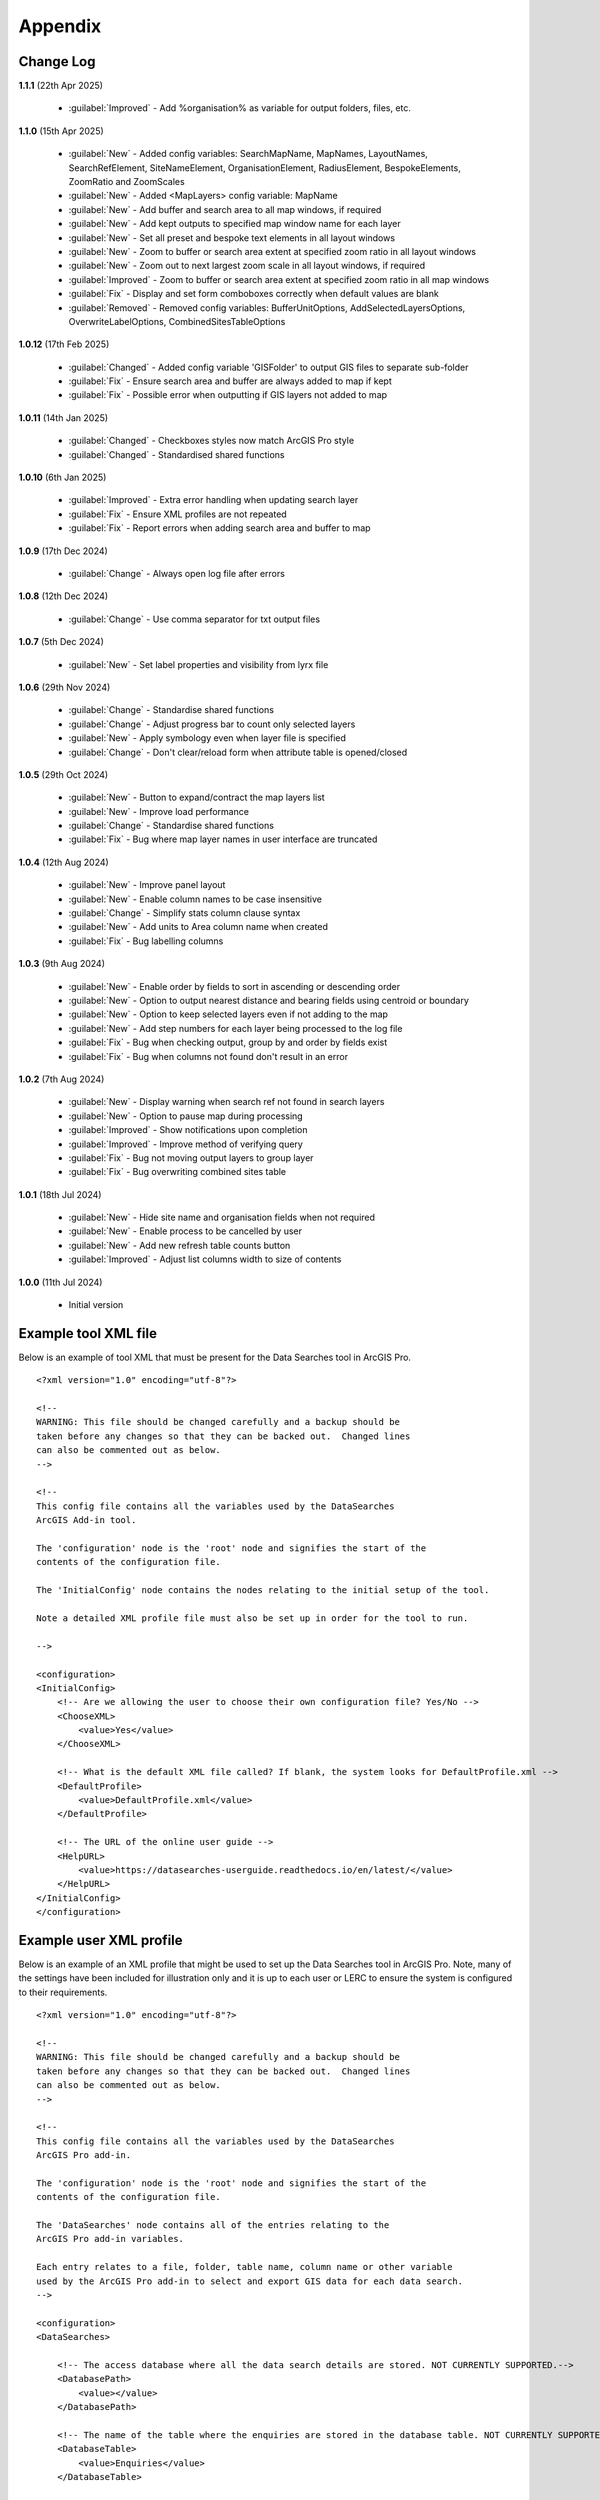 ********
Appendix
********

.. index::
    single: Appendix; Change Log
    single: Appendix
    single: Change Log

.. _change_log:

Change Log
==========

**1.1.1**
(22th Apr 2025)
    * :guilabel:`Improved` - Add %organisation% as variable for output folders, files, etc.

**1.1.0**
(15th Apr 2025)
    * :guilabel:`New` - Added config variables: SearchMapName, MapNames, LayoutNames, SearchRefElement, SiteNameElement, OrganisationElement, RadiusElement, BespokeElements, ZoomRatio and ZoomScales
    * :guilabel:`New` - Added <MapLayers> config variable: MapName
    * :guilabel:`New` - Add buffer and search area to all map windows, if required
    * :guilabel:`New` - Add kept outputs to specified map window name for each layer
    * :guilabel:`New` - Set all preset and bespoke text elements in all layout windows
    * :guilabel:`New` - Zoom to buffer or search area extent at specified zoom ratio in all layout windows
    * :guilabel:`New` - Zoom out to next largest zoom scale in all layout windows, if required
    * :guilabel:`Improved` - Zoom to buffer or search area extent at specified zoom ratio in all map windows
    * :guilabel:`Fix` - Display and set form comboboxes correctly when default values are blank
    * :guilabel:`Removed` - Removed config variables: BufferUnitOptions, AddSelectedLayersOptions, OverwriteLabelOptions, CombinedSitesTableOptions

**1.0.12**
(17th Feb 2025)
    * :guilabel:`Changed` - Added config variable 'GISFolder' to output GIS files to separate sub-folder
    * :guilabel:`Fix` - Ensure search area and buffer are always added to map if kept
    * :guilabel:`Fix` - Possible error when outputting if GIS layers not added to map

**1.0.11**
(14th Jan 2025)

    * :guilabel:`Changed` - Checkboxes styles now match ArcGIS Pro style
    * :guilabel:`Changed` - Standardised shared functions

**1.0.10**
(6th Jan 2025)

    * :guilabel:`Improved` - Extra error handling when updating search layer
    * :guilabel:`Fix` - Ensure XML profiles are not repeated
    * :guilabel:`Fix` - Report errors when adding search area and buffer to map

**1.0.9**
(17th Dec 2024)

    * :guilabel:`Change` - Always open log file after errors

**1.0.8**
(12th Dec 2024)

    * :guilabel:`Change` - Use comma separator for txt output files

**1.0.7**
(5th Dec 2024)

    * :guilabel:`New` - Set label properties and visibility from lyrx file

**1.0.6**
(29th Nov 2024)

    * :guilabel:`Change` - Standardise shared functions
    * :guilabel:`Change` - Adjust progress bar to count only selected layers
    * :guilabel:`New` - Apply symbology even when layer file is specified
    * :guilabel:`Change` - Don't clear/reload form when attribute table is opened/closed

**1.0.5**
(29th Oct 2024)

    * :guilabel:`New` - Button to expand/contract the map layers list
    * :guilabel:`New` - Improve load performance
    * :guilabel:`Change` - Standardise shared functions
    * :guilabel:`Fix` - Bug where map layer names in user interface are truncated

**1.0.4**
(12th Aug 2024)

    * :guilabel:`New` - Improve panel layout
    * :guilabel:`New` - Enable column names to be case insensitive
    * :guilabel:`Change` - Simplify stats column clause syntax
    * :guilabel:`New` - Add units to Area column name when created
    * :guilabel:`Fix` - Bug labelling columns

**1.0.3**
(9th Aug 2024)

    * :guilabel:`New` - Enable order by fields to sort in ascending or descending order
    * :guilabel:`New` - Option to output nearest distance and bearing fields using centroid or boundary
    * :guilabel:`New` - Option to keep selected layers even if not adding to the map
    * :guilabel:`New` - Add step numbers for each layer being processed to the log file
    * :guilabel:`Fix` - Bug when checking output, group by and order by fields exist
    * :guilabel:`Fix` - Bug when columns not found don't result in an error

**1.0.2**
(7th Aug 2024)

    * :guilabel:`New` - Display warning when search ref not found in search layers
    * :guilabel:`New` - Option to pause map during processing
    * :guilabel:`Improved` - Show notifications upon completion
    * :guilabel:`Improved` - Improve method of verifying query
    * :guilabel:`Fix` - Bug not moving output layers to group layer
    * :guilabel:`Fix` - Bug overwriting combined sites table

**1.0.1**
(18th Jul 2024)

    * :guilabel:`New` - Hide site name and organisation fields when not required
    * :guilabel:`New` - Enable process to be cancelled by user

    * :guilabel:`New` - Add new refresh table counts button
    * :guilabel:`Improved` - Adjust list columns width to size of contents

**1.0.0**
(11th Jul 2024)

    * Initial version


.. raw:: latex

   \newpage

.. index::
    single: Appendix; XML files
    single: XML files
    single: XML files; Example Tool XML file

.. _example_xml:

Example tool XML file
=====================

Below is an example of tool XML that must be present for the Data Searches tool in ArcGIS Pro.

::


    <?xml version="1.0" encoding="utf-8"?>

    <!--
    WARNING: This file should be changed carefully and a backup should be
    taken before any changes so that they can be backed out.  Changed lines
    can also be commented out as below.
    -->

    <!--
    This config file contains all the variables used by the DataSearches
    ArcGIS Add-in tool.

    The 'configuration' node is the 'root' node and signifies the start of the
    contents of the configuration file.

    The 'InitialConfig' node contains the nodes relating to the initial setup of the tool.

    Note a detailed XML profile file must also be set up in order for the tool to run.

    -->

    <configuration>
    <InitialConfig>
        <!-- Are we allowing the user to choose their own configuration file? Yes/No -->
        <ChooseXML>
            <value>Yes</value>
        </ChooseXML>

        <!-- What is the default XML file called? If blank, the system looks for DefaultProfile.xml -->
        <DefaultProfile>
            <value>DefaultProfile.xml</value>
        </DefaultProfile>

        <!-- The URL of the online user guide -->
        <HelpURL>
            <value>https://datasearches-userguide.readthedocs.io/en/latest/</value>
        </HelpURL>
    </InitialConfig>
    </configuration>


.. index::
	single: XML files; Example user XML profile

Example user XML profile
========================

Below is an example of an XML profile that might be used to set up the Data Searches tool in ArcGIS Pro.
Note, many of the settings have been included for illustration only and it is up to each user or LERC to
ensure the system is configured to their requirements.

::

    <?xml version="1.0" encoding="utf-8"?>

    <!--
    WARNING: This file should be changed carefully and a backup should be
    taken before any changes so that they can be backed out.  Changed lines
    can also be commented out as below.
    -->

    <!--
    This config file contains all the variables used by the DataSearches
    ArcGIS Pro add-in.

    The 'configuration' node is the 'root' node and signifies the start of the
    contents of the configuration file.

    The 'DataSearches' node contains all of the entries relating to the
    ArcGIS Pro add-in variables.

    Each entry relates to a file, folder, table name, column name or other variable
    used by the ArcGIS Pro add-in to select and export GIS data for each data search.
    -->

    <configuration>
    <DataSearches>

        <!-- The access database where all the data search details are stored. NOT CURRENTLY SUPPORTED.-->
        <DatabasePath>
            <value></value>
        </DatabasePath>

        <!-- The name of the table where the enquiries are stored in the database table. NOT CURRENTLY SUPPORTED. -->
        <DatabaseTable>
            <value>Enquiries</value>
        </DatabaseTable>

        <!-- The column name of the search reference unique value in the database table. NOT CURRENTLY SUPPORTED. -->
        <DatabaseRefColumn>
            <value>EnquiryRef</value>
        </DatabaseRefColumn>

        <!-- The column name of the site name in the database table. NOT CURRENTLY SUPPORTED. -->
        <DatabaseSiteColumn>
            <value>SiteName</value>
        </DatabaseSiteColumn>

        <!-- The column name of the organisation in the database table. NOT CURRENTLY SUPPORTED. -->
        <DatabaseOrgColumn>
            <value>Organisation</value>
        </DatabaseOrgColumn>

        <!-- Is a site name required? Yes/No. -->
        <RequireSiteName>
            <value>Yes</value>
        </RequireSiteName>

        <!-- Is an organisation required? Yes/No. -->
        <RequireOrganisation>
            <value>No</value>
        </RequireOrganisation>

        <!-- Whether the search table should be updated? Yes/No. -->
        <UpdateTable>
            <value>Yes</value>
        </UpdateTable>

        <!-- The character(s) used to replace any special characters in folder names. Space is allowed. -->
        <RepChar>
            <value xml:space="preserve"> </value>
        </RepChar>

        <!-- The folder where the layer files are stored. -->
        <LayerFolder>
            <value>D:\Data Tools\DataSearches\LayerFiles</value>
        </LayerFolder>

        <!-- The file location where all data search folders are stored. -->
        <SaveRootDir>
            <value>D:\Data Tools\DataSearches\Reports</value>
        </SaveRootDir>

        <!-- The folder where the report will be saved. -->
        <SaveFolder>
            <value>%shortref% %sitename%</value>
        </SaveFolder>

        <!-- The sub-folder where all data search extracts will be written to. -->
        <ExtractFolder>
            <value>gis %subref%</value>
        </ExtractFolder>

        <!-- The sub-folder where all data search GIS files will be saved to. -->
        <GISFolder>
            <value>GIS Files</value>
        </GISFolder>

        <!-- The log file name created by the tool to output messages. -->
        <LogFileName>
            <value>DataSearch_%subref%.log</value>
        </LogFileName>

        <!-- Whether the map processing should be paused during processing? -->
        <PauseMap>
            <value>Yes</value>
        </PauseMap>

        <!-- By default, should an existing log file be cleared? -->
        <DefaultClearLogFile>
            <value>No</value>
        </DefaultClearLogFile>

        <!-- By default, should the log file be opened after running. -->
        <DefaultOpenLogFile>
            <value>Yes</value>
        </DefaultOpenLogFile>

        <!-- The default size to use for the buffer. -->
        <DefaultBufferSize>
            <value>1</value>
        </DefaultBufferSize>

        <!-- The default option (position in the list) to use for the buffer units.
        Options are: Centimetres, Metres, Kilometres, Feet, Yards, Miles. -->
        <DefaultBufferUnit>
            <value>3</value>
        </DefaultBufferUnit>

        <!-- Are we keeping the buffer GIS file? Yes/No. -->
        <KeepBufferArea>
            <value>Yes</value>
        </KeepBufferArea>

        <!-- The prefix output name for the buffer GIS file. The size of the buffer will be added automatically. -->
        <BufferPrefix>
            <value>Buffer_%subref%</value>
        </BufferPrefix>

        <!-- The name of the buffer symbology layer file. -->
        <BufferLayerFile>
            <value>BufferOutline.lyrx</value>
        </BufferLayerFile>

        <!-- The base name of the layer to use as the search area. -->
        <SearchLayer>
            <value>Enquiry Site</value>
        </SearchLayer>

        <!-- The extension names for point, polygon and line search area layers. 
        Leave blank to just use the SearchLayer name -->
        <SearchLayerExtensions>
            <value>_point;_region;_polyline</value>
        </SearchLayerExtensions>

        <!-- The column name in the search area layer used to store the search reference. -->
        <SearchColumn>
            <value>EnquiryID</value>
        </SearchColumn>

        <!-- The column name in the search area layer used to store the site name. -->
        <SiteColumn>
            <value>Site_Name</value>
        </SiteColumn>

        <!-- The column name in the search area layer used to store the organisation. -->
        <OrgColumn>
            <value>Organisati</value>
        </OrgColumn>

        <!-- The column name in the search area layer used to store the radius. -->
        <RadiusColumn>
            <value>Radius</value>
        </RadiusColumn>

        <!-- The window names for all maps, loaded from a semi-colon separated string. -->
        <MapNames>
            <value>SINCMap;StatutoryMap;HabitatMap</value>
        </MapNames>

        <!-- The window names for all layouts, loaded from a semi-colon separated string. -->
        <LayoutNames>
            <value>SINCLayout;StatutoryLayout;HabitatLayout</value>
        </LayoutNames>

        <!-- The text element name in each layout used to store the search reference. -->
        <SearchRefElement>
            <value>SearchRef</value>
        </SearchRefElement>

        <!-- The text element name in each layout used to store the site name. -->
        <SiteNameElement>
            <value>SiteName</value>
        </SiteNameElement>

        <!-- The text element name in each layout used to store the organisation. -->
        <OrganisationElement>
            <value></value>
        </OrganisationElement>

        <!-- The text element name in each layout used to store the radius. -->
        <RadiusElement>
            <value>Radius</value>
        </RadiusElement>

        <!-- The text element names and contents in each layout used to store any bespoke text.
        Name and contents must be divided by ';'. Multiple entries must be divided by '$'. -->
        <BespokeElements>
            <value>Bespoke;Land at %sitename% + %radius%</value>
        </BespokeElements>

        <!-- The ratio that map and layout windows will be zoomed out after zooming to a layer extent. -->
        <ZoomRatio>
            <value>1.05</value>
        </ZoomRatio>    

        <!-- The list of zoom scales to use for all layouts, loaded from a semi-colon separated string.
        Note additional scales will be extrapolated from the last two entries. -->
        <ZoomScales>
            <value>2500;5000;7500;10000;12500;15000;20000</value>
        </ZoomScales>    

        <!-- Are we keeping the search feature as a layer? Yes/No -->
        <KeepSearchFeature>
            <value>No</value>
        </KeepSearchFeature>

        <!-- The name of the search feature output layer. -->
        <SearchOutputName>
            <value>SearchArea_%subref%</value>
        </SearchOutputName>

        <!-- The base name of the search layer symbology file (without the .lyrx). 
        Note the relevant extension (from SearchLayerExtensions) will be added. -->
        <SearchSymbologyBase>
            <value>FeatureSymbology</value>
        </SearchSymbologyBase>

        <!-- The buffer aggregate column values. Delimited with semicolons. -->
        <AggregateColumns>
            <value>SearchRef;Organisation;SiteName;Radius</value>
        </AggregateColumns>

        <!-- The default option to keep the selected layers or not. Yes/No (default). Leave blank to hide option in dialog. -->
        <DefaultKeepSelectedLayers>
            <value>Yes</value>
        </DefaultKeepSelectedLayers>

        <!-- The default option for whether selected map layers should be added to the map window. Leave blank to hide option in dialog.
        Options are: No;Yes - Without labels;Yes - With labels.
        Select the position in the list. The default is 1 = No.    -->
        <DefaultAddSelectedLayers>
            <value>3</value>
        </DefaultAddSelectedLayers>

        <!-- The name of the group layer that will be created in the ArcGIS table of contents. -->
        <GroupLayerName>
            <value>%subref%</value>
        </GroupLayerName>

        <!-- Whether any map label columns should be overwritten. Leave blank to hide option in dialog.
        Options are: No;Yes - Reset Each Layer;Yes - Reset Each Group;Yes - Do Not Reset.
        Select the position in the list. The default is 1 = No.    -->
        <DefaultOverwriteLabels>
            <value>1</value>
        </DefaultOverwriteLabels>

        <!-- The units any area measurements will be done in. Choose from Ha, Km2, m2. Default is Ha. -->
        <AreaMeasurementUnit>
            <value>Ha</value>
        </AreaMeasurementUnit>

        <!-- Whether a combined sites table should be created. Leave blank to hide option in dialog.
        Option are: None;Append to existing table;Overwrite existing table.
        Select the position in the list. The default is 1 = None.    -->
        <DefaultCombinedSitesTable>
            <value>2</value>
        </DefaultCombinedSitesTable>

        <!-- The details of the combined sites table. -->
        <CombinedSitesTable>
            <Name>
                <value>%subref%_sites</value> <!-- do not include .txt or .csv -->
            </Name>
            <Columns>
                <value>Site_Type, Site_Name, Site_Area</value>
            </Columns>
            <Format>
                <value>csv</value>
            </Format>
        </CombinedSitesTable>

        <!-- The names, local names, suffixes, SQL clauses and formats of the map tables. -->
        <MapLayers>
            <Sites_-_SINC_AoDs>
                <LayerName> <!-- The name of the layer in the display -->
                    <value>GiGL_SINCs_AoD</value>
                </LayerName>
                <MapName> <!-- The name of the map window to add the layer to if it is to be added to the map -->
                    <value>SINCMap</value>
                </MapName>
                <GISOutputName> <!-- The name used for any GIS data extracts -->
                    <value>GiGL_SINCs_AOD_%subref%</value>
                </GISOutputName>
                <TableOutputName> <!-- The name used for any tabular extracts -->
                    <value>%subref%_aods</value>
                </TableOutputName>
                <Columns> <!-- The columns to be used in the tabular extracts -->
                    <value>Ward</value>
                </Columns>
                <GroupColumns> <!-- The columns that should be used for grouping results -->
                    <value>Ward</value> <!-- Use commas to separate. NOTE case sensitive! -->
                </GroupColumns> <!-- The columns that should be used for grouping results -->
                <StatisticsColumns> <!-- If grouping is used, any statistics that should be generated. -->
                    <value></value><!-- example: area_ha;SUM$Status;FIRST -->
                </StatisticsColumns>
                <OrderColumns> <!-- Overrides GroupColumns. Any columns by which the results should be ordered -->
                    <value>Ward</value> <!-- Use commas to separate. NOTE case sensitive! -->
                </OrderColumns>
                <Criteria>
                    <value></value>
                </Criteria>
                <IncludeArea> <!-- Yes / No attribute to define whether an Area field should be included. Ignored for points. -->
                    <value>No</value>
                </IncludeArea>
                <IncludeNearFields> <!-- Yes / No attribute to define whether a Distance field should be included -->
                    <value>No</value>
                </IncludeNearFields>
                <IncludeRadius> <!-- Yes / No attribute to define whether a Radius field should be included -->
                    <value>No</value>
                </IncludeRadius>
                <KeyColumn> <!-- The column in this layer that contains the unique identifier -->
                    <value>Ward</value>
                </KeyColumn>
                <Format> <!-- The format that any tabular data will be saved as -->
                    <value>Txt</value>
                </Format>
                <KeepLayer> <!-- A Yes/No attribute to define whether a GIS extract should be saved -->
                    <value>Yes</value>
                </KeepLayer>
                <OutputType> <!-- Whether the layer that is kept should be selected by, clipped to or intersected with the search area -->
                    <value>Copy</value> <!-- Must be "Copy" (default), "Clip", "Overlay" or "Intersect" -->
                </OutputType>
                <LoadWarning> <!-- Whether there will be a warning if this layer is not loaded in the active map. -->
                    <value>Yes</value>
                </LoadWarning>
                <PreselectLayer> <!-- Whether this layer should be pre-selected in the dialog. -->
                    <value>Yes</value>
                </PreselectLayer>
                <DisplayLabels> <!-- switch to decide whether the defined labels should be switched on when displayed. -->
                    <value>Yes</value>
                </DisplayLabels>
                <LayerFileName> <!-- The name of a layer file (*.lyr) that should be used to symbolise the extract -->
                    <value>SINCs.lyrx</value> <!-- Overrides any label settings defined below -->
                </LayerFileName>
                <OverwriteLabels> <!-- A Yes/No attribute to define whether labels may be overwritten -->
                    <value>No</value>
                </OverwriteLabels>
                <LabelColumn> <!-- The name of the label column in this layer (if any) -->
                    <value>Ward</value>
                </LabelColumn>
                <LabelClause> <!-- The definition of the labels for this layer (if any) -->
                    <!-- format: Font:Arial$Size:10$Red:0$Green:0$Blue:0$Overlap:Allow -->
                    <!-- Types: Allow / None -->
                    <!-- If no clause is filled in the above settings are applied -->
                    <value></value>
                </LabelClause>
                <MacroName> <!-- The Visual Basic macro script to trigger to post-process the tabular output -->
                    <value></value>
                </MacroName>
                <CombinedSitesColumns> <!-- The columns to be used in the combined sites table. -->
                    <!-- Leave blank if the layer should not be included in the combined sites table -->
                    <!-- Distance may be included as a keyword if IncludeNearFields is set to Yes-->
                    <value></value>
                </CombinedSitesColumns>
                <CombinedSitesGroupColumns> <!-- Columns that should be used to group data before inclusion in the combined sites table, if any -->
                    <value></value>
                </CombinedSitesGroupColumns>
                <CombinedSitesStatisticsColumns> <!-- Statistics columns and their required stats to be used for the combined sites table if CombinedSitesGroupColumns has been specified -->
                    <value></value> <!-- Must include the remaining columns -->
                </CombinedSitesStatisticsColumns>
                <CombinedSitesOrderByColumns> <!-- Columns by which results should be ordered in the Combined Sites table -->
                    <value></value> <!-- Overrides CombinedSitesGroupColumns -->
                </CombinedSitesOrderByColumns>
            </Sites_-_SINC_AoDs>
            <Sites_-_Boroughs>
                <LayerName>
                    <value>LBPolygonsMeridian</value>
                </LayerName>
                <MapName>
                    <value>Layers</value>
                </MapName>
                <GISOutputName>
                    <value>Borough_%subref%</value>
                </GISOutputName>
                <TableOutputName>
                    <value>%subref%_boroughs</value>
                </TableOutputName>
                <Columns>
                    <value>BoroughCod, BoroughNam</value>
                </Columns>
                <GroupColumns>
                    <value>BoroughCod, BoroughNam</value>
                </GroupColumns>
                <StatisticsColumns>
                    <value></value>
                </StatisticsColumns>
                <OrderColumns>
                    <value>BoroughCod</value>
                </OrderColumns>
                <Criteria>
                    <value></value>
                </Criteria>
                <IncludeArea>
                    <value>No</value>
                </IncludeArea>
                <IncludeNearFields>
                    <value>No</value>
                </IncludeNearFields>
                <IncludeRadius>
                    <value>No</value>
                </IncludeRadius>
                <KeyColumn>
                    <value>Ward</value>
                </KeyColumn>
                <Format>
                    <value>Txt</value>
                </Format>
                <KeepLayer>
                    <value>No</value>
                </KeepLayer>
                <OutputType>
                    <value>Copy</value>
                </OutputType>
                <LoadWarning>
                    <value>Yes</value>
                </LoadWarning>
                <PreselectLayer>
                    <value>Yes</value>
                </PreselectLayer>
                <DisplayLabels>
                    <value>No</value>
                </DisplayLabels>
                <LayerFileName>
                    <value></value>
                </LayerFileName>
                <OverwriteLabels>
                    <value>No</value>
                </OverwriteLabels>
                <LabelColumn>
                    <value>BoroughNam</value>
                </LabelColumn>
                <LabelClause>
                    <value></value>
                </LabelClause>
                <MacroName>
                    <value></value>
                </MacroName>
                <CombinedSitesColumns>
                    <value></value>
                </CombinedSitesColumns>
                <CombinedSitesGroupColumns>
                    <value></value>
                </CombinedSitesGroupColumns>
                <CombinedSitesStatisticsColumns>
                    <value></value>
                </CombinedSitesStatisticsColumns>
                <CombinedSitesOrderByColumns>
                    <value></value>
                </CombinedSitesOrderByColumns>
            </Sites_-_Boroughs>
            <Sites_-_SACs>
                <LayerName>
                    <value>SACLondon</value>
                </LayerName>
                <MapName>
                    <value>StatutoryMap</value>
                </MapName>
                <GISOutputName>
                    <value>SAC_%subref%</value>
                </GISOutputName>
                <TableOutputName>
                    <value>%subref%_sacs</value>
                </TableOutputName>
                <Columns>
                    <value>SAC_Name</value>
                </Columns>
                <GroupColumns>
                    <value>SAC_Name</value>
                </GroupColumns>
                <StatisticsColumns>
                    <value></value>
                </StatisticsColumns>
                <OrderColumns>
                    <value>SAC_Name</value>
                </OrderColumns>
                <Criteria>
                    <value></value>
                </Criteria>
                <IncludeArea>
                    <value>No</value>
                </IncludeArea>
                <IncludeNearFields>
                    <value>No</value>
                </IncludeNearFields>
                <IncludeRadius>
                    <value>No</value>
                </IncludeRadius>
                <KeyColumn>
                    <value>SAC_Name</value>
                </KeyColumn>
                <Format>
                    <value>Txt</value>
                </Format>
                <KeepLayer>
                    <value>Yes</value>
                </KeepLayer>
                <OutputType>
                    <value>Copy</value>
                </OutputType>
                <LoadWarning>
                    <value>Yes</value>
                </LoadWarning>
                <PreselectLayer>
                    <value>Yes</value>
                </PreselectLayer>
                <DisplayLabels>
                    <value>Yes</value>
                </DisplayLabels>
                <LayerFileName>
                    <value></value>
                </LayerFileName>
                <OverwriteLabels>
                    <value>No</value>
                </OverwriteLabels>
                <LabelColumn>
                    <value>SAC_Name</value>
                </LabelColumn>
                <LabelClause>
                    <value>Font ("Arial",256,10,16711680,16777215) With SAC_Name Auto On</value>
                </LabelClause>
                <MacroName>
                    <value></value>
                </MacroName>
                <CombinedSitesColumns>
                    <value>"SAC", SAC_Name, SAC_Area</value>
                </CombinedSitesColumns>
                <CombinedSitesGroupColumns>
                    <value>SAC_Name, SAC_Area</value>
                </CombinedSitesGroupColumns>
                <CombinedSitesStatisticsColumns>
                    <value></value>
                </CombinedSitesStatisticsColumns>
                <CombinedSitesOrderByColumns>
                    <value>SAC_Name</value>
                </CombinedSitesOrderByColumns>

            </Sites_-_SACs>
            <Sites_-_SPAs>
                <LayerName>
                    <value>SPALondon</value>
                </LayerName>
                <MapName>
                    <value>StatutoryMap</value>
                </MapName>
                <GISOutputName>
                    <value>SPA_%subref%</value>
                </GISOutputName>
                <TableOutputName>
                    <value>%subref%_spas</value>
                </TableOutputName>
                <Columns>
                    <value>SPA_Name</value>
                </Columns>
                <GroupColumns>
                    <value>SPA_Name</value>
                </GroupColumns>
                <StatisticsColumns>
                    <value></value>
                </StatisticsColumns>
                <OrderColumns>
                    <value>SPA_Name</value>
                </OrderColumns>
                <Criteria>
                    <value></value>
                </Criteria>
                <IncludeArea>
                    <value>No</value>
                </IncludeArea>
                <IncludeNearFields>
                    <value>No</value>
                </IncludeNearFields>
                <IncludeRadius>
                    <value>No</value>
                </IncludeRadius>
                <KeyColumn>
                    <value>SPA_Name</value>
                </KeyColumn>
                <Format>
                    <value>Txt</value>
                </Format>
                <KeepLayer>
                    <value>Yes</value>
                </KeepLayer>
                <OutputType>
                    <value>Copy</value>
                </OutputType>
                <LoadWarning>
                    <value>Yes</value>
                </LoadWarning>
                <PreselectLayer>
                    <value>Yes</value>
                </PreselectLayer>
                <DisplayLabels>
                    <value>Yes</value>
                </DisplayLabels>
                <LayerFileName>
                    <value></value>
                </LayerFileName>
                <OverwriteLabels>
                    <value>No</value>
                </OverwriteLabels>
                <LabelColumn>
                    <value>SPA_Name</value>
                </LabelColumn>
                <LabelClause>
                    <value>Font:Arial$Size:10$Red:0$Green:0$Blue:0$Overlap:Allow</value>
                </LabelClause>
                <MacroName>
                    <value></value>
                </MacroName>
                <CombinedSitesColumns>
                    <value>"SPA", SPA_Name, SPA_Area</value>
                </CombinedSitesColumns>
                <CombinedSitesGroupColumns>
                    <value>SPA_Name, SPA_Area</value>
                </CombinedSitesGroupColumns>
                <CombinedSitesStatisticsColumns>
                    <value></value>
                </CombinedSitesStatisticsColumns>
                <CombinedSitesOrderByColumns>
                    <value>SPA_Name</value>
                </CombinedSitesOrderByColumns>
            </Sites_-_SPAs>
            <Sites_-_Ramsars>
                <LayerName>
                    <value>RAMSARLondon</value>
                </LayerName>
                <MapName>
                    <value>StatutoryMap</value>
                </MapName>
                <GISOutputName>
                    <value>RAMSAR_%subref%</value>
                </GISOutputName>
                <TableOutputName>
                    <value>%subref%_ramsars</value>
                </TableOutputName>
                <Columns>
                    <value>Ramsar_Name</value>
                </Columns>
                <GroupColumns>
                    <value>Ramsar_Name</value>
                </GroupColumns>
                <StatisticsColumns>
                    <value></value>
                </StatisticsColumns>
                <OrderColumns>
                    <value>Ramsar_Name</value>
                </OrderColumns>
                <Criteria>
                    <value></value>
                </Criteria>
                <IncludeArea>
                    <value>No</value>
                </IncludeArea>
                <IncludeNearFields>
                    <value>No</value>
                </IncludeNearFields>
                <IncludeRadius>
                    <value>No</value>
                </IncludeRadius>
                <KeyColumn>
                    <value>Ramsar_Name</value>
                </KeyColumn>
                <Format>
                    <value>Txt</value>
                </Format>
                <KeepLayer>
                    <value>Yes</value>
                </KeepLayer>
                <OutputType>
                    <value>Copy</value>
                </OutputType>
                <LoadWarning>
                    <value>Yes</value>
                </LoadWarning>
                <PreselectLayer>
                    <value>Yes</value>
                </PreselectLayer>
                <DisplayLabels>
                    <value>Yes</value>
                </DisplayLabels>
                <LayerFileName>
                    <value></value>
                </LayerFileName>
                <OverwriteLabels>
                    <value>No</value>
                </OverwriteLabels>
                <LabelColumn>
                    <value>Ramsar_Name</value>
                </LabelColumn>
                <LabelClause>
                    <value>Font:Arial$Size:10$Red:0$Green:0$Blue:0$Overlap:Allow</value>
                </LabelClause>
                <MacroName>
                    <value></value>
                </MacroName>
                <CombinedSitesColumns>
                    <value>"Ramsar", Ramsar_Name, Ramsar_Area</value>
                </CombinedSitesColumns>
                <CombinedSitesGroupColumns>
                    <value>Ramsar_Name, Ramsar_Area</value>
                </CombinedSitesGroupColumns>
                <CombinedSitesStatisticsColumns>
                    <value></value>
                </CombinedSitesStatisticsColumns>
                <CombinedSitesOrderByColumns>
                    <value>Ramsar_Name</value>
                </CombinedSitesOrderByColumns>
            </Sites_-_Ramsars>
            <Sites_-_SSSIs>
                <LayerName>
                    <value>SSSILondon</value>
                </LayerName>
                <MapName>
                    <value>StatutoryMap</value>
                </MapName>
                <GISOutputName>
                    <value>SSSI_%subref%</value>
                </GISOutputName>
                <TableOutputName>
                    <value>%subref%_sssis</value>
                </TableOutputName>
                <Columns>
                    <value>SSSI_Name</value>
                </Columns>
                <GroupColumns>
                    <value>SSSI_Name</value>
                </GroupColumns>
                <StatisticsColumns>
                    <value></value>
                </StatisticsColumns>
                <OrderColumns>
                    <value>SSSI_Name</value>
                </OrderColumns>
                <Criteria>
                    <value></value>
                </Criteria>
                <IncludeArea>
                    <value>No</value>
                </IncludeArea>
                <IncludeNearFields>
                    <value>No</value>
                </IncludeNearFields>
                <IncludeRadius>
                    <value>No</value>
                </IncludeRadius>
                <KeyColumn>
                    <value>SSSI_Name</value>
                </KeyColumn>
                <Format>
                    <value>Txt</value>
                </Format>
                <KeepLayer>
                    <value>Yes</value>
                </KeepLayer>
                <OutputType>
                    <value>Copy</value>
                </OutputType>
                <LoadWarning>
                    <value>Yes</value>
                </LoadWarning>
                <PreselectLayer>
                    <value>Yes</value>
                </PreselectLayer>
                <DisplayLabels>
                    <value>Yes</value>
                </DisplayLabels>
                <LayerFileName>
                    <value></value>
                </LayerFileName>
                <OverwriteLabels>
                    <value>No</value>
                </OverwriteLabels>
                <LabelColumn>
                    <value>SSSI_Name</value>
                </LabelColumn>
                <LabelClause>
                    <value>Font:Arial$Size:10$Red:0$Green:0$Blue:0$Overlap:Allow</value>
                </LabelClause>
                <MacroName>
                    <value></value>
                </MacroName>
                <CombinedSitesColumns>
                    <value>"SSSI", SSSI_Name, SSSI_Area</value>
                </CombinedSitesColumns>
                <CombinedSitesGroupColumns>
                    <value>SSSI_Name, SSSI_Area</value>
                </CombinedSitesGroupColumns>
                <CombinedSitesStatisticsColumns>
                    <value></value>
                </CombinedSitesStatisticsColumns>
                <CombinedSitesOrderByColumns>
                    <value>SSSI_Name</value>
                </CombinedSitesOrderByColumns>
            </Sites_-_SSSIs>
            <Sites_-_NNRs>
                <LayerName>
                    <value>NNRLondon</value>
                </LayerName>
                <MapName>
                    <value>StatutoryMap</value>
                </MapName>
                <GISOutputName>
                    <value>NNR_%subref%</value>
                </GISOutputName>
                <TableOutputName>
                    <value>%subref%_nnrs</value>
                </TableOutputName>
                <Columns>
                    <value>NNR_Name</value>
                </Columns>
                <GroupColumns>
                    <value>NNR_Name</value>
                </GroupColumns>
                <StatisticsColumns>
                    <value></value>
                </StatisticsColumns>
                <OrderColumns>
                    <value>NNR_Name</value>
                </OrderColumns>
                <Criteria>
                    <value></value>
                </Criteria>
                <IncludeArea>
                    <value>No</value>
                </IncludeArea>
                <IncludeNearFields>
                    <value>No</value>
                </IncludeNearFields>
                <IncludeRadius>
                    <value>No</value>
                </IncludeRadius>
                <KeyColumn>
                    <value>NNR_Name</value>
                </KeyColumn>
                <Format>
                    <value>Txt</value>
                </Format>
                <KeepLayer>
                    <value>Yes</value>
                </KeepLayer>
                <OutputType>
                    <value>Copy</value>
                </OutputType>
                <LoadWarning>
                    <value>Yes</value>
                </LoadWarning>
                <PreselectLayer>
                    <value>Yes</value>
                </PreselectLayer>
                <DisplayLabels>
                    <value>Yes</value>
                </DisplayLabels>
                <LayerFileName>
                    <value></value>
                </LayerFileName>
                <OverwriteLabels>
                    <value>No</value>
                </OverwriteLabels>
                <LabelColumn>
                    <value>NNR_Name</value>
                </LabelColumn>
                <LabelClause>
                    <value>Font:Arial$Size:10$Red:0$Green:0$Blue:0$Overlap:Allow</value>
                </LabelClause>
                <MacroName>
                    <value></value>
                </MacroName>
                <CombinedSitesColumns>
                    <value>"NNR", NNR_Name, NNR_Area</value>
                </CombinedSitesColumns>
                <CombinedSitesGroupColumns>
                    <value>NNR_Name, NNR_Area</value>
                </CombinedSitesGroupColumns>
                <CombinedSitesStatisticsColumns>
                    <value></value>
                </CombinedSitesStatisticsColumns>
                <CombinedSitesOrderByColumns>
                    <value>NNR_Name</value>
                </CombinedSitesOrderByColumns>
            </Sites_-_NNRs>
            <Sites_-_LNRs>
                <LayerName>
                    <value>LNRLondon</value>
                </LayerName>
                <MapName>
                    <value>StatutoryMap</value>
                </MapName>
                <GISOutputName>
                    <value>LNR_%subref%</value>
                </GISOutputName>
                <TableOutputName>
                    <value>%subref%_lnrs</value>
                </TableOutputName>
                <Columns>
                    <value>LNR_Name</value>
                </Columns>
                <GroupColumns>
                    <value>LNR_Name</value>
                </GroupColumns>
                <StatisticsColumns>
                    <value></value>
                </StatisticsColumns>
                <OrderColumns>
                    <value>LNR_Name</value>
                </OrderColumns>
                <Criteria>
                    <value></value>
                </Criteria>
                <IncludeArea>
                    <value>No</value>
                </IncludeArea>
                <IncludeNearFields>
                    <value>No</value>
                </IncludeNearFields>
                <IncludeRadius>
                    <value>No</value>
                </IncludeRadius>
                <KeyColumn>
                    <value>LNR_Name</value>
                </KeyColumn>
                <Format>
                    <value>Txt</value>
                </Format>
                <KeepLayer>
                    <value>Yes</value>
                </KeepLayer>
                <OutputType>
                    <value>Copy</value>
                </OutputType>
                <LoadWarning>
                    <value>Yes</value>
                </LoadWarning>
                <PreselectLayer>
                    <value>Yes</value>
                </PreselectLayer>
                <DisplayLabels>
                    <value>Yes</value>
                </DisplayLabels>
                <LayerFileName>
                    <value></value>
                </LayerFileName>
                <OverwriteLabels>
                    <value>No</value>
                </OverwriteLabels>
                <LabelColumn>
                    <value>LNR_Name</value>
                </LabelColumn>
                <LabelClause>
                    <value>Font:Arial$Size:10$Red:0$Green:0$Blue:0$Overlap:Allow</value>
                </LabelClause>
                <MacroName>
                    <value></value>
                </MacroName>
                <CombinedSitesColumns>
                    <value>"LNR", LNR_Name, LNR_Area</value>
                </CombinedSitesColumns>
                <CombinedSitesGroupColumns>
                    <value>LNR_Name, LNR_Area</value>
                </CombinedSitesGroupColumns>
                <CombinedSitesStatisticsColumns>
                    <value></value>
                </CombinedSitesStatisticsColumns>
                <CombinedSitesOrderByColumns>
                    <value>LNR_Name</value>
                </CombinedSitesOrderByColumns>
            </Sites_-_LNRs>
            <Sites_-_SINCs>
                <LayerName>
                    <value>GiGL_SINCs</value>
                </LayerName>
                <MapName>
                    <value>SINCMap</value>
                </MapName>
                <GISOutputName>
                    <value>GiGL_SINCs_%subref%</value>
                </GISOutputName>
                <TableOutputName>
                    <value>%subref%_sincs</value>
                </TableOutputName>
                <Columns>
                    <value>SiteRef, SiteName, Grade, AreaHa</value>
                </Columns>
                <GroupColumns>
                    <value>SiteRef, SiteName, Grade, AreaHa</value>
                </GroupColumns>
                <StatisticsColumns>
                    <value></value>
                </StatisticsColumns>
                <OrderColumns>
                    <value>SiteRef</value>
                </OrderColumns>
                <Criteria>
                    <value></value>
                </Criteria>
                <IncludeArea>
                    <value>No</value>
                </IncludeArea>
                <IncludeNearFields>
                    <value>No</value>
                </IncludeNearFields>
                <IncludeRadius>
                    <value>No</value>
                </IncludeRadius>
                <KeyColumn>
                    <value>SiteRef</value>
                </KeyColumn>
                <Format>
                    <value>Txt</value>
                </Format>
                <KeepLayer>
                    <value>Yes</value>
                </KeepLayer>
                <OutputType>
                    <value>Copy</value>
                </OutputType>
                <LoadWarning>
                    <value>Yes</value>
                </LoadWarning>
                <PreselectLayer>
                    <value>Yes</value>
                </PreselectLayer>
                <DisplayLabels>
                    <value>Yes</value>
                </DisplayLabels>
                <LayerFileName>
                    <value>SINCs.lyrx</value>
                </LayerFileName>
                <OverwriteLabels>
                    <value>No</value>
                </OverwriteLabels>
                <LabelColumn>
                    <value>SiteRef</value>
                </LabelColumn>
                <LabelClause>
                    <value>Font:Arial$Size:10$Red:0$Green:0$Blue:0$Overlap:Allow</value>
                </LabelClause>
                <MacroName>
                    <value></value>
                </MacroName>
                <CombinedSitesColumns>
                    <value></value>
                </CombinedSitesColumns>
                <CombinedSitesGroupColumns>
                    <value></value>
                </CombinedSitesGroupColumns>
                <CombinedSitesStatisticsColumns>
                    <value></value>
                </CombinedSitesStatisticsColumns>
                <CombinedSitesOrderByColumns>
                    <value></value>
                </CombinedSitesOrderByColumns>
            </Sites_-_SINCs>
            <Sites_-_pSINCs>
                <LayerName>
                    <value>GiGL_pSINCs</value>
                </LayerName>
                <MapName>
                    <value>SINCMap</value>
                </MapName>
                <GISOutputName>
                    <value>GiGL_pSINCs_%subref%</value>
                </GISOutputName>
                <TableOutputName>
                    <value>%subref%_psincs</value>
                </TableOutputName>
                <Columns>
                    <value>SiteRef, SiteName, Grade, AreaHa</value>
                </Columns>
                <GroupColumns>
                    <value>SiteRef, SiteName, Grade, AreaHa</value>
                </GroupColumns>
                <StatisticsColumns>
                    <value></value>
                </StatisticsColumns>
                <OrderColumns>
                    <value>SiteRef</value>
                </OrderColumns>
                <Criteria>
                    <value></value>
                </Criteria>
                <IncludeArea>
                    <value>No</value>
                </IncludeArea>
                <IncludeNearFields>
                    <value>No</value>
                </IncludeNearFields>
                <IncludeRadius>
                    <value>No</value>
                </IncludeRadius>
                <KeyColumn>
                    <value>SiteRef</value>
                </KeyColumn>
                <Format>
                    <value>Txt</value>
                </Format>
                <KeepLayer>
                    <value>Yes</value>
                </KeepLayer>
                <OutputType>
                    <value>Copy</value>
                </OutputType>
                <LoadWarning>
                    <value>Yes</value>
                </LoadWarning>
                <PreselectLayer>
                    <value>Yes</value>
                </PreselectLayer>
                <DisplayLabels>
                    <value>Yes</value>
                </DisplayLabels>
                <LayerFileName>
                    <value></value>
                </LayerFileName>
                <OverwriteLabels>
                    <value>No</value>
                </OverwriteLabels>
                <LabelColumn>
                    <value>SiteRef</value>
                </LabelColumn>
                <LabelClause>
                    <value>Font:Arial$Size:10$Red:0$Green:0$Blue:0$Overlap:Allow</value>
                </LabelClause>
                <MacroName>
                    <value></value>
                </MacroName>
                <CombinedSitesColumns>
                    <value></value>
                </CombinedSitesColumns>
                <CombinedSitesGroupColumns>
                    <value></value>
                </CombinedSitesGroupColumns>
                <CombinedSitesStatisticsColumns>
                    <value></value>
                </CombinedSitesStatisticsColumns>
                <CombinedSitesOrderByColumns>
                    <value></value>
                </CombinedSitesOrderByColumns>
            </Sites_-_pSINCs>
            <Sites_-_RIGS>
                <LayerName>
                    <value>GiGL_RIGSandLIGS</value>
                </LayerName>
                <MapName>
                    <value>Layers</value>
                </MapName>
                <GISOutputName>
                    <value>GiGL_RIGSandLIGS_%subref%</value>
                </GISOutputName>
                <TableOutputName>
                    <value>%subref%_rigs</value>
                </TableOutputName>
                <Columns>
                    <value>GLA_ID, NAME, DESIGNATIO, AREA_HA</value>
                </Columns>
                <GroupColumns>
                    <value>GLA_ID, NAME, DESIGNATIO, AREA_HA</value>
                </GroupColumns>
                <StatisticsColumns>
                    <value></value>
                </StatisticsColumns>
                <OrderColumns>
                    <value>GLA_ID</value>
                </OrderColumns>
                <Criteria>
                    <value></value>
                </Criteria>
                <IncludeArea>
                    <value>No</value>
                </IncludeArea>
                <IncludeNearFields>
                    <value>No</value>
                </IncludeNearFields>
                <IncludeRadius>
                    <value>No</value>
                </IncludeRadius>
                <KeyColumn>
                    <value>GLA_ID</value>
                </KeyColumn>
                <Format>
                    <value>Txt</value>
                </Format>
                <KeepLayer>
                    <value>Yes</value>
                </KeepLayer>
                <OutputType>
                    <value>Copy</value>
                </OutputType>
                <LoadWarning>
                    <value>Yes</value>
                </LoadWarning>
                <PreselectLayer>
                    <value>Yes</value>
                </PreselectLayer>
                <DisplayLabels>
                    <value>Yes</value>
                </DisplayLabels>
                <LayerFileName>
                    <value></value>
                </LayerFileName>
                <OverwriteLabels>
                    <value>No</value>
                </OverwriteLabels>
                <LabelColumn>
                    <value>GLA_ID</value>
                </LabelColumn>
                <LabelClause>
                    <value>Font:Arial$Size:10$Red:0$Green:0$Blue:0$Overlap:Allow</value>
                </LabelClause>
                <MacroName>
                    <value></value>
                </MacroName>
                <CombinedSitesColumns>
                    <value></value>
                </CombinedSitesColumns>
                <CombinedSitesGroupColumns>
                    <value></value>
                </CombinedSitesGroupColumns>
                <CombinedSitesStatisticsColumns>
                    <value></value>
                </CombinedSitesStatisticsColumns>
                <CombinedSitesOrderByColumns>
                    <value></value>
                </CombinedSitesOrderByColumns>
            </Sites_-_RIGS>
            <Species_-_Bat>
                <LayerName>
                    <value>GiGL_DesignatedSpp_Point</value>
                </LayerName>
                <MapName>
                    <value>Layers</value>
                </MapName>
                <GISOutputName>
                    <value>GiGL_SppBat_Point_%subref%</value>
                </GISOutputName>
                <TableOutputName>
                    <value>%subref%_sppbat</value>
                </TableOutputName>
                <Columns>
                    <value>TaxonName, CommonName, TaxonRank, TaxonGroup, SortOrder, Abundance, RecDate, RecYear, Recorder, Determiner, GridRef, GRPrec, GRQual, Easting, Northing, Location, BreedStat, StatusLeg, StatusOth, StatusLISI, SurveyName, SurveyBy, Comment, Confident, Sensitive, Verified, RecOccKey, VersionDt, Licence, Distance(CentroidX(Select_Table.obj), CentroidY(Select_Table.obj), CentroidX(Buffer_Area.obj), CentroidY(Buffer_Area.obj), "m")"Distance", CentroidX(Select_Table.obj)"SppX", CentroidY(Select_Table.obj)"SppY", CentroidX(Buffer_Area.obj)"SearchX", CentroidY(Buffer_Area.obj)"SearchY"</value>
                </Columns>
                <GroupColumns>
                    <value></value>
                </GroupColumns>
                <StatisticsColumns>
                    <value></value>
                </StatisticsColumns>
                <OrderColumns>
                    <value>SortOrder, TaxonName, Distance</value>
                </OrderColumns>
                <Criteria>
                    <value>Confident = 'N' and TaxonGroup = 'Mammals - Terrestrial (bats)'</value>
                </Criteria>
                <IncludeArea>
                    <value>No</value>
                </IncludeArea>
                <IncludeNearFields>
                    <value>No</value>
                </IncludeNearFields>
                <IncludeRadius>
                    <value>No</value>
                </IncludeRadius>
                <KeyColumn>
                    <value></value>
                </KeyColumn>
                <Format>
                    <value>csv</value>
                </Format>
                <KeepLayer>
                    <value>Yes</value>
                </KeepLayer>
                <OutputType>
                    <value>Copy</value>
                </OutputType>
                <LoadWarning>
                    <value>Yes</value>
                </LoadWarning>
                <PreselectLayer>
                    <value>No</value>
                </PreselectLayer>
                <DisplayLabels>
                    <value>No</value>
                </DisplayLabels>
                <LayerFileName>
                    <value></value>
                </LayerFileName>
                <OverwriteLabels>
                    <value>No</value>
                </OverwriteLabels>
                <LabelColumn>
                    <value></value>
                </LabelColumn>
                <LabelClause>
                    <value></value>
                </LabelClause>
                <MacroName>
                    <value></value>
                </MacroName>
                <CombinedSitesColumns>
                    <value></value>
                </CombinedSitesColumns>
                <CombinedSitesGroupColumns>
                    <value></value>
                </CombinedSitesGroupColumns>
                <CombinedSitesStatisticsColumns>
                    <value></value>
                </CombinedSitesStatisticsColumns>
                <CombinedSitesOrderByColumns>
                    <value></value>
                </CombinedSitesOrderByColumns>
            </Species_-_Bat>
            <Species_-_Bat_Polygon>
                <LayerName>
                    <value>GiGL_AllTaxa_Polygon</value>
                </LayerName>
                <MapName>
                    <value>Layers</value>
                </MapName>
                <GISOutputName>
                    <value>GiGL_SppBat_Polygon_%subref%</value>
                </GISOutputName>
                <TableOutputName>
                    <value>%subref%_sppbatpoly</value>
                </TableOutputName>
                <Columns>
                    <value>TaxonName, CommonName, TaxonRank, TaxonGroup, SortOrder, Abundance, RecDate, RecYear, Recorder, Determiner, GridRef, GRPrec, GRQual, Easting, Northing, Location, BreedStat, StatusLeg, StatusOth, StatusLISI, SurveyName, SurveyBy, Comment, Confident, Sensitive, Verified, RecOccKey, VersionDt, Licence, Distance(CentroidX(Select_Table.obj), CentroidY(Select_Table.obj), CentroidX(Buffer_Area.obj), CentroidY(Buffer_Area.obj), "m")"Distance", CentroidX(Select_Table.obj)"SppX", CentroidY(Select_Table.obj)"SppY", CentroidX(Buffer_Area.obj)"SearchX", CentroidY(Buffer_Area.obj)"SearchY"</value>
                </Columns>
                <GroupColumns>
                    <value></value>
                </GroupColumns>
                <StatisticsColumns>
                    <value></value>
                </StatisticsColumns>
                <OrderColumns>
                    <value>SortOrder, TaxonName, Distance</value>
                </OrderColumns>
                <Criteria>
                    <value>(StatusLeg &lt;&gt; '' OR StatusOth &lt;&gt; '') And Confident = 'N' And TaxonGroup = 'Mammals - Terrestrial (bats)'</value>
                </Criteria>
                <IncludeArea>
                    <value>No</value>
                </IncludeArea>
                <IncludeNearFields>
                    <value>No</value>
                </IncludeNearFields>
                <IncludeRadius>
                    <value>No</value>
                </IncludeRadius>
                <KeyColumn>
                    <value></value>
                </KeyColumn>
                <Format>
                    <value>csv</value>
                </Format>
                <KeepLayer>
                    <value>Yes</value>
                </KeepLayer>
                <OutputType>
                    <value>Copy</value>
                </OutputType>
                <LoadWarning>
                    <value>Yes</value>
                </LoadWarning>
                <PreselectLayer>
                    <value>Yes</value>
                </PreselectLayer>
                <DisplayLabels>
                    <value>No</value>
                </DisplayLabels>
                <LayerFileName>
                    <value></value>
                </LayerFileName>
                <OverwriteLabels>
                    <value>No</value>
                </OverwriteLabels>
                <LabelColumn>
                    <value></value>
                </LabelColumn>
                <LabelClause>
                    <value></value>
                </LabelClause>
                <MacroName>
                    <value></value>
                </MacroName>
                <CombinedSitesColumns>
                    <value></value>
                </CombinedSitesColumns>
                <CombinedSitesGroupColumns>
                    <value></value>
                </CombinedSitesGroupColumns>
                <CombinedSitesStatisticsColumns>
                    <value></value>
                </CombinedSitesStatisticsColumns>
                <CombinedSitesOrderByColumns>
                    <value></value>
                </CombinedSitesOrderByColumns>
            </Species_-_Bat_Polygon>
            <Species_-_Birds>
                <LayerName>
                    <value>GiGL_Birds_Point</value>
                </LayerName>
                <MapName>
                    <value>Layers</value>
                </MapName>
                <GISOutputName>
                    <value>GiGL_SppBird_Point_%subref%</value>
                </GISOutputName>
                <TableOutputName>
                    <value>%subref%_sppbirds</value>
                </TableOutputName>
                <Columns>
                    <value>TaxonName, CommonName, TaxonRank, TaxonGroup, SortOrder, Abundance, RecDate, RecYear, Recorder, Determiner, GridRef, GRPrec, GRQual, Easting, Northing, Location, BreedStat, StatusLeg, StatusOth, StatusLISI, SurveyName, SurveyBy, Comment, Confident, Sensitive, Verified, RecOccKey, VersionDt, Licence, Distance(CentroidX(Select_Table.obj), CentroidY(Select_Table.obj), CentroidX(Buffer_Area.obj), CentroidY(Buffer_Area.obj), "m")"Distance", CentroidX(Select_Table.obj)"SppX", CentroidY(Select_Table.obj)"SppY", CentroidX(Buffer_Area.obj)"SearchX", CentroidY(Buffer_Area.obj)"SearchY"</value>
                </Columns>
                <GroupColumns>
                    <value></value>
                </GroupColumns>
                <StatisticsColumns>
                    <value></value>
                </StatisticsColumns>
                <OrderColumns>
                    <value>SortOrder, TaxonName, Distance</value>
                </OrderColumns>
                <Criteria>
                    <value>GRPrec &lt; 2000 And Confident = 'N'</value>
                </Criteria>
                <IncludeArea>
                    <value>No</value>
                </IncludeArea>
                <IncludeNearFields>
                    <value>No</value>
                </IncludeNearFields>
                <IncludeRadius>
                    <value>No</value>
                </IncludeRadius>
                <KeyColumn>
                    <value></value>
                </KeyColumn>
                <Format>
                    <value>csv</value>
                </Format>
                <KeepLayer>
                    <value>Yes</value>
                </KeepLayer>
                <OutputType>
                    <value>Copy</value>
                </OutputType>
                <LoadWarning>
                    <value>Yes</value>
                </LoadWarning>
                <PreselectLayer>
                    <value>Yes</value>
                </PreselectLayer>
                <DisplayLabels>
                    <value>No</value>
                </DisplayLabels>
                <LayerFileName>
                    <value></value>
                </LayerFileName>
                <OverwriteLabels>
                    <value>No</value>
                </OverwriteLabels>
                <LabelColumn>
                    <value></value>
                </LabelColumn>
                <LabelClause>
                    <value></value>
                </LabelClause>
                <MacroName>
                    <value></value>
                </MacroName>
                <CombinedSitesColumns>
                    <value></value>
                </CombinedSitesColumns>
                <CombinedSitesGroupColumns>
                    <value></value>
                </CombinedSitesGroupColumns>
                <CombinedSitesStatisticsColumns>
                    <value></value>
                </CombinedSitesStatisticsColumns>
                <CombinedSitesOrderByColumns>
                    <value></value>
                </CombinedSitesOrderByColumns>
            </Species_-_Birds>
            <Species_-_Plants>
                <LayerName>
                    <value>GiGL_Plants_Point</value>
                </LayerName>
                <MapName>
                    <value>Layers</value>
                </MapName>
                <GISOutputName>
                    <value>GiGL_SppPlant_Point_%subref%</value>
                </GISOutputName>
                <TableOutputName>
                    <value>%subref%_sppplants</value>
                </TableOutputName>
                <Columns>
                    <value>TaxonName, CommonName, TaxonRank, TaxonGroup, SortOrder, Abundance, RecDate, RecYear, Recorder, Determiner, GridRef, GRPrec, GRQual, Easting, Northing, Location, BreedStat, StatusLeg, StatusOth, StatusLISI, SurveyName, SurveyBy, Comment, Confident, Sensitive, Verified, RecOccKey, VersionDt, Licence, Distance(CentroidX(Select_Table.obj), CentroidY(Select_Table.obj), CentroidX(Buffer_Area.obj), CentroidY(Buffer_Area.obj), "m")"Distance", CentroidX(Select_Table.obj)"SppX", CentroidY(Select_Table.obj)"SppY", CentroidX(Buffer_Area.obj)"SearchX", CentroidY(Buffer_Area.obj)"SearchY"</value>
                </Columns>
                <GroupColumns>
                    <value></value>
                </GroupColumns>
                <StatisticsColumns>
                    <value></value>
                </StatisticsColumns>
                <OrderColumns>
                    <value>SortOrder, TaxonName, Distance</value>
                </OrderColumns>
                <Criteria>
                    <value>GRPrec &lt; 2000 And Confident = 'N'</value>
                </Criteria>
                <IncludeArea>
                    <value>No</value>
                </IncludeArea>
                <IncludeNearFields>
                    <value>No</value>
                </IncludeNearFields>
                <IncludeRadius>
                    <value>No</value>
                </IncludeRadius>
                <KeyColumn>
                    <value></value>
                </KeyColumn>
                <Format>
                    <value>csv</value>
                </Format>
                <KeepLayer>
                    <value>Yes</value>
                </KeepLayer>
                <OutputType>
                    <value>Copy</value>
                </OutputType>
                <LoadWarning>
                    <value>Yes</value>
                </LoadWarning>
                <PreselectLayer>
                    <value>Yes</value>
                </PreselectLayer>
                <DisplayLabels>
                    <value>No</value>
                </DisplayLabels>
                <LayerFileName>
                    <value></value>
                </LayerFileName>
                <OverwriteLabels>
                    <value>No</value>
                </OverwriteLabels>
                <LabelColumn>
                    <value></value>
                </LabelColumn>
                <LabelClause>
                    <value></value>
                </LabelClause>
                <MacroName>
                    <value></value>
                </MacroName>
                <CombinedSitesColumns>
                    <value></value>
                </CombinedSitesColumns>
                <CombinedSitesGroupColumns>
                    <value></value>
                </CombinedSitesGroupColumns>
                <CombinedSitesStatisticsColumns>
                    <value></value>
                </CombinedSitesStatisticsColumns>
                <CombinedSitesOrderByColumns>
                    <value></value>
                </CombinedSitesOrderByColumns>
            </Species_-_Plants>
            <Species_-_Other>
                <LayerName>
                    <value>GiGL_OtherTaxa_Point</value>
                </LayerName>
                <MapName>
                    <value>Layers</value>
                </MapName>
                <GISOutputName>
                    <value>GiGL_SppOther_Point_%subref%</value>
                </GISOutputName>
                <TableOutputName>
                    <value>%subref%_sppother</value>
                </TableOutputName>
                <Columns>
                    <value>TaxonName, CommonName, TaxonRank, TaxonGroup, SortOrder, Abundance, RecDate, RecYear, Recorder, Determiner, GridRef, GRPrec, GRQual, Easting, Northing, Location, BreedStat, StatusLeg, StatusOth, StatusLISI, SurveyName, SurveyBy, Comment, Confident, Sensitive, Verified, RecOccKey, VersionDt, Licence, Distance(CentroidX(Select_Table.obj), CentroidY(Select_Table.obj), CentroidX(Buffer_Area.obj), CentroidY(Buffer_Area.obj), "m")"Distance", CentroidX(Select_Table.obj)"SppX", CentroidY(Select_Table.obj)"SppY", CentroidX(Buffer_Area.obj)"SearchX", CentroidY(Buffer_Area.obj)"SearchY"</value>
                </Columns>
                <GroupColumns>
                    <value></value>
                </GroupColumns>
                <StatisticsColumns>
                    <value></value>
                </StatisticsColumns>
                <OrderColumns>
                    <value>SortOrder, TaxonName, Distance</value>
                </OrderColumns>
                <Criteria>
                    <value>GRPrec &lt; 2000 And Confident = 'N'</value>
                </Criteria>
                <IncludeArea>
                    <value>No</value>
                </IncludeArea>
                <IncludeNearFields>
                    <value>No</value>
                </IncludeNearFields>
                <IncludeRadius>
                    <value>No</value>
                </IncludeRadius>
                <KeyColumn>
                    <value></value>
                </KeyColumn>
                <Format>
                    <value>csv</value>
                </Format>
                <KeepLayer>
                    <value>Yes</value>
                </KeepLayer>
                <OutputType>
                    <value>Copy</value>
                </OutputType>
                <LoadWarning>
                    <value>Yes</value>
                </LoadWarning>
                <PreselectLayer>
                    <value>Yes</value>
                </PreselectLayer>
                <DisplayLabels>
                    <value>No</value>
                </DisplayLabels>
                <LayerFileName>
                    <value></value>
                </LayerFileName>
                <OverwriteLabels>
                    <value>No</value>
                </OverwriteLabels>
                <LabelColumn>
                    <value></value>
                </LabelColumn>
                <LabelClause>
                    <value></value>
                </LabelClause>
                <MacroName>
                    <value></value>
                </MacroName>
                <CombinedSitesColumns>
                    <value></value>
                </CombinedSitesColumns>
                <CombinedSitesGroupColumns>
                    <value></value>
                </CombinedSitesGroupColumns>
                <CombinedSitesStatisticsColumns>
                    <value></value>
                </CombinedSitesStatisticsColumns>
                <CombinedSitesOrderByColumns>
                    <value></value>
                </CombinedSitesOrderByColumns>
            </Species_-_Other>
            <Species_-_Historic>
                <LayerName>
                    <value>GiGL_HistoricSpp_Point</value>
                </LayerName>
                <MapName>
                    <value>Layers</value>
                </MapName>
                <GISOutputName>
                    <value>GiGL_SppHistoric_Point_%subref%</value>
                </GISOutputName>
                <TableOutputName>
                    <value>%subref%_spphist</value>
                </TableOutputName>
                <Columns>
                    <value>TaxonName, CommonName, TaxonRank, TaxonGroup, SortOrder, Abundance, RecDate, RecYear, Recorder, Determiner, GridRef, GRPrec, GRQual, Easting, Northing, Location, BreedStat, StatusLeg, StatusOth, StatusLISI, SurveyName, SurveyBy, Comment, Confident, Sensitive, Verified, RecOccKey, VersionDt, Licence, Distance(CentroidX(Select_Table.obj), CentroidY(Select_Table.obj), CentroidX(Buffer_Area.obj), CentroidY(Buffer_Area.obj), "m")"Distance", CentroidX(Select_Table.obj)"SppX", CentroidY(Select_Table.obj)"SppY", CentroidX(Buffer_Area.obj)"SearchX", CentroidY(Buffer_Area.obj)"SearchY"</value>
                </Columns>
                <GroupColumns>
                    <value></value>
                </GroupColumns>
                <StatisticsColumns>
                    <value></value>
                </StatisticsColumns>
                <OrderColumns>
                    <value>SortOrder, TaxonName, Distance</value>
                </OrderColumns>
                <Criteria>
                    <value>GRPrec &lt; 2000 And Confident = 'N'</value>
                </Criteria>
                <IncludeArea>
                    <value>No</value>
                </IncludeArea>
                <IncludeNearFields>
                    <value>No</value>
                </IncludeNearFields>
                <IncludeRadius>
                    <value>No</value>
                </IncludeRadius>
                <KeyColumn>
                    <value></value>
                </KeyColumn>
                <Format>
                    <value>csv</value>
                </Format>
                <KeepLayer>
                    <value>Yes</value>
                </KeepLayer>
                <OutputType>
                    <value>Copy</value>
                </OutputType>
                <LoadWarning>
                    <value>Yes</value>
                </LoadWarning>
                <PreselectLayer>
                    <value>Yes</value>
                </PreselectLayer>
                <DisplayLabels>
                    <value>No</value>
                </DisplayLabels>
                <LayerFileName>
                    <value></value>
                </LayerFileName>
                <OverwriteLabels>
                    <value>No</value>
                </OverwriteLabels>
                <LabelColumn>
                    <value></value>
                </LabelColumn>
                <LabelClause>
                    <value></value>
                </LabelClause>
                <MacroName>
                    <value></value>
                </MacroName>
                <CombinedSitesColumns>
                    <value></value>
                </CombinedSitesColumns>
                <CombinedSitesGroupColumns>
                    <value></value>
                </CombinedSitesGroupColumns>
                <CombinedSitesStatisticsColumns>
                    <value></value>
                </CombinedSitesStatisticsColumns>
                <CombinedSitesOrderByColumns>
                    <value></value>
                </CombinedSitesOrderByColumns>
            </Species_-_Historic>
            <Species_-_AllTaxa_Polygon>
                <LayerName>
                    <value>GiGL_AllTaxa_Polygon</value>
                </LayerName>
                <MapName>
                    <value>Layers</value>
                </MapName>
                <GISOutputName>
                    <value>GiGL_SppAll_Polygon_%subref%</value>
                </GISOutputName>
                <TableOutputName>
                    <value>%subref%_sppalltaxapoly</value>
                </TableOutputName>
                <Columns>
                    <value>TaxonName, CommonName, TaxonRank, TaxonGroup, SortOrder, Abundance, RecDate, RecYear, Recorder, Determiner, GridRef, GRPrec, GRQual, Easting, Northing, Location, BreedStat, StatusLeg, StatusOth, StatusLISI, SurveyName, SurveyBy, Comment, Confident, Sensitive, Verified, RecOccKey, VersionDt, Licence, Distance(CentroidX(Select_Table.obj), CentroidY(Select_Table.obj), CentroidX(Buffer_Area.obj), CentroidY(Buffer_Area.obj), "m")"Distance", CentroidX(Select_Table.obj)"SppX", CentroidY(Select_Table.obj)"SppY", CentroidX(Buffer_Area.obj)"SearchX", CentroidY(Buffer_Area.obj)"SearchY"</value>
                </Columns>
                <GroupColumns>
                    <value></value>
                </GroupColumns>
                <StatisticsColumns>
                    <value></value>
                </StatisticsColumns>
                <OrderColumns>
                    <value>SortOrder, TaxonName, Distance</value>
                </OrderColumns>
                <Criteria>
                    <value>Confident = 'N'</value>
                </Criteria>
                <IncludeArea>
                    <value>No</value>
                </IncludeArea>
                <IncludeNearFields>
                    <value>No</value>
                </IncludeNearFields>
                <IncludeRadius>
                    <value>No</value>
                </IncludeRadius>
                <KeyColumn>
                    <value></value>
                </KeyColumn>
                <Format>
                    <value>csv</value>
                </Format>
                <KeepLayer>
                    <value>Yes</value>
                </KeepLayer>
                <OutputType>
                    <value>Copy</value>
                </OutputType>
                <LoadWarning>
                    <value>Yes</value>
                </LoadWarning>
                <PreselectLayer>
                    <value>Yes</value>
                </PreselectLayer>
                <DisplayLabels>
                    <value>No</value>
                </DisplayLabels>
                <LayerFileName>
                    <value></value>
                </LayerFileName>
                <OverwriteLabels>
                    <value>No</value>
                </OverwriteLabels>
                <LabelColumn>
                    <value></value>
                </LabelColumn>
                <LabelClause>
                    <value></value>
                </LabelClause>
                <MacroName>
                    <value></value>
                </MacroName>
                <CombinedSitesColumns>
                    <value></value>
                </CombinedSitesColumns>
                <CombinedSitesGroupColumns>
                    <value></value>
                </CombinedSitesGroupColumns>
                <CombinedSitesStatisticsColumns>
                    <value></value>
                </CombinedSitesStatisticsColumns>
                <CombinedSitesOrderByColumns>
                    <value></value>
                </CombinedSitesOrderByColumns>
            </Species_-_AllTaxa_Polygon>
            <Species_-_Designated>
                <LayerName>
                    <value>GiGL_DesignatedSpp_Point</value>
                </LayerName>
                <MapName>
                    <value>Layers</value>
                </MapName>
                <GISOutputName>
                    <value>GiGL_SppDesig_Point_%subref%</value>
                </GISOutputName>
                <TableOutputName>
                    <value>%subref%_sppdesg</value>
                </TableOutputName>
                <Columns>
                    <value>TaxonName, CommonName, TaxonRank, TaxonGroup, SortOrder, Abundance, RecDate, RecYear, Recorder, Determiner, GridRef, GRPrec, GRQual, Easting, Northing, Location, BreedStat, StatusLeg, StatusOth, StatusLISI, SurveyName, SurveyBy, Comment, Confident, Sensitive, Verified, RecOccKey, VersionDt, Licence, Distance(CentroidX(Select_Table.obj), CentroidY(Select_Table.obj), CentroidX(Buffer_Area.obj), CentroidY(Buffer_Area.obj), "m")"Distance", CentroidX(Select_Table.obj)"SppX", CentroidY(Select_Table.obj)"SppY", CentroidX(Buffer_Area.obj)"SearchX", CentroidY(Buffer_Area.obj)"SearchY"</value>
                </Columns>
                <GroupColumns>
                    <value></value>
                </GroupColumns>
                <StatisticsColumns>
                    <value></value>
                </StatisticsColumns>
                <OrderColumns>
                    <value>SortOrder, TaxonName, Distance</value>
                </OrderColumns>
                <Criteria>
                    <value>Confident = 'N'</value>
                </Criteria>
                <IncludeArea>
                    <value>No</value>
                </IncludeArea>
                <IncludeNearFields>
                    <value>No</value>
                </IncludeNearFields>
                <IncludeRadius>
                    <value>No</value>
                </IncludeRadius>
                <KeyColumn>
                    <value></value>
                </KeyColumn>
                <Format>
                    <value>csv</value>
                </Format>
                <KeepLayer>
                    <value>Yes</value>
                </KeepLayer>
                <OutputType>
                    <value>Copy</value>
                </OutputType>
                <LoadWarning>
                    <value>Yes</value>
                </LoadWarning>
                <PreselectLayer>
                    <value>Yes</value>
                </PreselectLayer>
                <DisplayLabels>
                    <value>No</value>
                </DisplayLabels>
                <LayerFileName>
                    <value></value>
                </LayerFileName>
                <OverwriteLabels>
                    <value>No</value>
                </OverwriteLabels>
                <LabelColumn>
                    <value></value>
                </LabelColumn>
                <LabelClause>
                    <value></value>
                </LabelClause>
                <MacroName>
                    <value></value>
                </MacroName>
                <CombinedSitesColumns>
                    <value></value>
                </CombinedSitesColumns>
                <CombinedSitesGroupColumns>
                    <value></value>
                </CombinedSitesGroupColumns>
                <CombinedSitesStatisticsColumns>
                    <value></value>
                </CombinedSitesStatisticsColumns>
                <CombinedSitesOrderByColumns>
                    <value></value>
                </CombinedSitesOrderByColumns>
            </Species_-_Designated>
            <Species_-_Designated_Polygon>
                <LayerName>
                    <value>GiGL_AllTaxa_Polygon</value>
                </LayerName>
                <MapName>
                    <value>Layers</value>
                </MapName>
                <GISOutputName>
                    <value>GiGL_SppDesig_Polygon_%subref%</value>
                </GISOutputName>
                <TableOutputName>
                    <value>%subref%_sppdesgpoly</value>
                </TableOutputName>
                <Columns>
                    <value>TaxonName, CommonName, TaxonRank, TaxonGroup, SortOrder, Abundance, RecDate, RecYear, Recorder, Determiner, GridRef, GRPrec, GRQual, Easting, Northing, Location, BreedStat, StatusLeg, StatusOth, StatusLISI, SurveyName, SurveyBy, Comment, Confident, Sensitive, Verified, RecOccKey, VersionDt, Licence, Distance(CentroidX(Select_Table.obj), CentroidY(Select_Table.obj), CentroidX(Buffer_Area.obj), CentroidY(Buffer_Area.obj), "m")"Distance", CentroidX(Select_Table.obj)"SppX", CentroidY(Select_Table.obj)"SppY", CentroidX(Buffer_Area.obj)"SearchX", CentroidY(Buffer_Area.obj)"SearchY"</value>
                </Columns>
                <GroupColumns>
                    <value></value>
                </GroupColumns>
                <StatisticsColumns>
                    <value></value>
                </StatisticsColumns>
                <OrderColumns>
                    <value>SortOrder, TaxonName, Distance</value>
                </OrderColumns>
                <Criteria>
                    <value>(StatusLeg &lt;&gt; '' OR StatusOth &lt;&gt; '') And Confident = 'N'</value>
                </Criteria>
                <IncludeArea>
                    <value>No</value>
                </IncludeArea>
                <IncludeNearFields>
                    <value>No</value>
                </IncludeNearFields>
                <IncludeRadius>
                    <value>No</value>
                </IncludeRadius>
                <KeyColumn>
                    <value></value>
                </KeyColumn>
                <Format>
                    <value>csv</value>
                </Format>
                <KeepLayer>
                    <value>Yes</value>
                </KeepLayer>
                <OutputType>
                    <value>Copy</value>
                </OutputType>
                <LoadWarning>
                    <value>Yes</value>
                </LoadWarning>
                <PreselectLayer>
                    <value>Yes</value>
                </PreselectLayer>
                <DisplayLabels>
                    <value>No</value>
                </DisplayLabels>
                <LayerFileName>
                    <value></value>
                </LayerFileName>
                <OverwriteLabels>
                    <value>No</value>
                </OverwriteLabels>
                <LabelColumn>
                    <value></value>
                </LabelColumn>
                <LabelClause>
                    <value></value>
                </LabelClause>
                <MacroName>
                    <value></value>
                </MacroName>
                <CombinedSitesColumns>
                    <value></value>
                </CombinedSitesColumns>
                <CombinedSitesGroupColumns>
                    <value></value>
                </CombinedSitesGroupColumns>
                <CombinedSitesStatisticsColumns>
                    <value></value>
                </CombinedSitesStatisticsColumns>
                <CombinedSitesOrderByColumns>
                    <value></value>
                </CombinedSitesOrderByColumns>
            </Species_-_Designated_Polygon>
            <Species_-_Confidential>
                <LayerName>
                    <value>GiGL_DesignatedSpp_Point</value>
                </LayerName>
                <MapName>
                    <value>Layers</value>
                </MapName>
                <GISOutputName>
                    <value>GiGL_SppConf_Point_%subref%</value>
                </GISOutputName>
                <TableOutputName>
                    <value>%subref%_sppconf</value>
                </TableOutputName>
                <Columns>
                    <value>TaxonName, CommonName, TaxonRank, TaxonGroup, SortOrder, Abundance, RecDate, RecYear, Recorder, Determiner, GridRef, GRPrec, GRQual, Easting, Northing, Location, BreedStat, StatusLeg, StatusOth, StatusLISI, SurveyName, SurveyBy, Comment, Confident, Sensitive, Verified, RecOccKey, VersionDt, Licence, Distance(CentroidX(Select_Table.obj), CentroidY(Select_Table.obj), CentroidX(Buffer_Area.obj), CentroidY(Buffer_Area.obj), "m")"Distance", CentroidX(Select_Table.obj)"SppX", CentroidY(Select_Table.obj)"SppY", CentroidX(Buffer_Area.obj)"SearchX", CentroidY(Buffer_Area.obj)"SearchY"</value>
                </Columns>
                <GroupColumns>
                    <value></value>
                </GroupColumns>
                <StatisticsColumns>
                    <value></value>
                </StatisticsColumns>
                <OrderColumns>
                    <value>SortOrder, TaxonName, Distance</value>
                </OrderColumns>
                <Criteria>
                    <value>Confident = 'Y'</value>
                </Criteria>
                <IncludeArea>
                    <value>No</value>
                </IncludeArea>
                <IncludeNearFields>
                    <value>No</value>
                </IncludeNearFields>
                <IncludeRadius>
                    <value>No</value>
                </IncludeRadius>
                <KeyColumn>
                    <value></value>
                </KeyColumn>
                <Format>
                    <value>csv</value>
                </Format>
                <KeepLayer>
                    <value>Yes</value>
                </KeepLayer>
                <OutputType>
                    <value>Copy</value>
                </OutputType>
                <LoadWarning>
                    <value>Yes</value>
                </LoadWarning>
                <PreselectLayer>
                    <value>Yes</value>
                </PreselectLayer>
                <DisplayLabels>
                    <value>No</value>
                </DisplayLabels>
                <LayerFileName>
                    <value></value>
                </LayerFileName>
                <OverwriteLabels>
                    <value>No</value>
                </OverwriteLabels>
                <LabelColumn>
                    <value></value>
                </LabelColumn>
                <LabelClause>
                    <value></value>
                </LabelClause>
                <MacroName>
                    <value></value>
                </MacroName>
                <CombinedSitesColumns>
                    <value></value>
                </CombinedSitesColumns>
                <CombinedSitesGroupColumns>
                    <value></value>
                </CombinedSitesGroupColumns>
                <CombinedSitesStatisticsColumns>
                    <value></value>
                </CombinedSitesStatisticsColumns>
                <CombinedSitesOrderByColumns>
                    <value></value>
                </CombinedSitesOrderByColumns>
            </Species_-_Confidential>
            <Species_-_Confidential_Polygon>
                <LayerName>
                    <value>GiGL_AllTaxa_Polygon</value>
                </LayerName>
                <MapName>
                    <value>Layers</value>
                </MapName>
                <GISOutputName>
                    <value>GiGL_SppConf_Poly_%subref%</value>
                </GISOutputName>
                <TableOutputName>
                    <value>%subref%_sppconfpoly</value>
                </TableOutputName>
                <Columns>
                    <value>TaxonName, CommonName, TaxonRank, TaxonGroup, SortOrder, Abundance, RecDate, RecYear, Recorder, Determiner, GridRef, GRPrec, GRQual, Easting, Northing, Location, BreedStat, StatusLeg, StatusOth, StatusLISI, SurveyName, SurveyBy, Comment, Confident, Sensitive, Verified, RecOccKey, VersionDt, Licence, Distance(CentroidX(Select_Table.obj), CentroidY(Select_Table.obj), CentroidX(Buffer_Area.obj), CentroidY(Buffer_Area.obj), "m")"Distance", CentroidX(Select_Table.obj)"SppX", CentroidY(Select_Table.obj)"SppY", CentroidX(Buffer_Area.obj)"SearchX", CentroidY(Buffer_Area.obj)"SearchY"</value>
                </Columns>
                <GroupColumns>
                    <value></value>
                </GroupColumns>
                <StatisticsColumns>
                    <value></value>
                </StatisticsColumns>
                <OrderColumns>
                    <value>SortOrder, TaxonName, Distance</value>
                </OrderColumns>
                <Criteria>
                    <value>(StatusLeg &lt;&gt; '' OR StatusOth &lt;&gt; '') And Confident = 'Y'</value>
                </Criteria>
                <IncludeArea>
                    <value>No</value>
                </IncludeArea>
                <IncludeNearFields>
                    <value>No</value>
                </IncludeNearFields>
                <IncludeRadius>
                    <value>No</value>
                </IncludeRadius>
                <KeyColumn>
                    <value></value>
                </KeyColumn>
                <Format>
                    <value>csv</value>
                </Format>
                <KeepLayer>
                    <value>Yes</value>
                </KeepLayer>
                <OutputType>
                    <value>Copy</value>
                </OutputType>
                <LoadWarning>
                    <value>Yes</value>
                </LoadWarning>
                <PreselectLayer>
                    <value>Yes</value>
                </PreselectLayer>
                <DisplayLabels>
                    <value>No</value>
                </DisplayLabels>
                <LayerFileName>
                    <value></value>
                </LayerFileName>
                <OverwriteLabels>
                    <value>No</value>
                </OverwriteLabels>
                <LabelColumn>
                    <value></value>
                </LabelColumn>
                <LabelClause>
                    <value></value>
                </LabelClause>
                <MacroName>
                    <value></value>
                </MacroName>
                <CombinedSitesColumns>
                    <value></value>
                </CombinedSitesColumns>
                <CombinedSitesGroupColumns>
                    <value></value>
                </CombinedSitesGroupColumns>
                <CombinedSitesStatisticsColumns>
                    <value></value>
                </CombinedSitesStatisticsColumns>
                <CombinedSitesOrderByColumns>
                    <value></value>
                </CombinedSitesOrderByColumns>
            </Species_-_Confidential_Polygon>
            <Species_-_LISI>
                <LayerName>
                    <value>GiGL_LISISpp_Point</value>
                </LayerName>
                <MapName>
                    <value>Layers</value>
                </MapName>
                <GISOutputName>
                    <value>GiGL_SppLISI_Point_%subref%</value>
                </GISOutputName>
                <TableOutputName>
                    <value>%subref%_spplisi</value>
                </TableOutputName>
                <Columns>
                    <value>TaxonName, CommonName, TaxonRank, TaxonGroup, SortOrder, Abundance, RecDate, RecYear, Recorder, Determiner, GridRef, GRPrec, GRQual, Easting, Northing, Location, BreedStat, StatusLeg, StatusOth, StatusLISI, SurveyName, SurveyBy, Comment, Confident, Sensitive, Verified, RecOccKey, VersionDt, Licence, Distance(CentroidX(Select_Table.obj), CentroidY(Select_Table.obj), CentroidX(Buffer_Area.obj), CentroidY(Buffer_Area.obj), "m")"Distance", CentroidX(Select_Table.obj)"SppX", CentroidY(Select_Table.obj)"SppY", CentroidX(Buffer_Area.obj)"SearchX", CentroidY(Buffer_Area.obj)"SearchY"</value>
                </Columns>
                <GroupColumns>
                    <value></value>
                </GroupColumns>
                <StatisticsColumns>
                    <value></value>
                </StatisticsColumns>
                <OrderColumns>
                    <value>SortOrder, TaxonName</value>
                </OrderColumns>
                <Criteria>
                    <value></value>
                </Criteria>
                <IncludeArea>
                    <value>No</value>
                </IncludeArea>
                <IncludeNearFields>
                    <value>No</value>
                </IncludeNearFields>
                <IncludeRadius>
                    <value>No</value>
                </IncludeRadius>
                <KeyColumn>
                    <value></value>
                </KeyColumn>
                <Format>
                    <value>csv</value>
                </Format>
                <KeepLayer>
                    <value>Yes</value>
                </KeepLayer>
                <OutputType>
                    <value>Copy</value>
                </OutputType>
                <LoadWarning>
                    <value>Yes</value>
                </LoadWarning>
                <PreselectLayer>
                    <value>Yes</value>
                </PreselectLayer>
                <DisplayLabels>
                    <value>No</value>
                </DisplayLabels>
                <LayerFileName>
                    <value></value>
                </LayerFileName>
                <OverwriteLabels>
                    <value>No</value>
                </OverwriteLabels>
                <LabelColumn>
                    <value></value>
                </LabelColumn>
                <LabelClause>
                    <value></value>
                </LabelClause>
                <MacroName>
                    <value></value>
                </MacroName>
                <CombinedSitesColumns>
                    <value></value>
                </CombinedSitesColumns>
                <CombinedSitesGroupColumns>
                    <value></value>
                </CombinedSitesGroupColumns>
                <CombinedSitesStatisticsColumns>
                    <value></value>
                </CombinedSitesStatisticsColumns>
                <CombinedSitesOrderByColumns>
                    <value></value>
                </CombinedSitesOrderByColumns>
            </Species_-_LISI>
            <Species_-_LISI_polygon>
                <LayerName>
                    <value>GiGL_AllTaxa_Polygon</value>
                </LayerName>
                <MapName>
                    <value>Layers</value>
                </MapName>
                <GISOutputName>
                    <value>GiGL_SppLISI_Polygon_%subref%</value>
                </GISOutputName>
                <TableOutputName>
                    <value>%subref%_spplisipoly</value>
                </TableOutputName>
                <Columns>
                    <value>TaxonName, CommonName, TaxonRank, TaxonGroup, SortOrder, Abundance, RecDate, RecYear, Recorder, Determiner, GridRef, GRPrec, GRQual, Easting, Northing, Location, BreedStat, StatusLeg, StatusOth, StatusLISI, SurveyName, SurveyBy, Comment, Confident, Sensitive, Verified, RecOccKey, VersionDt, Licence, Distance(CentroidX(Select_Table.obj), CentroidY(Select_Table.obj), CentroidX(Buffer_Area.obj), CentroidY(Buffer_Area.obj), "m")"Distance", CentroidX(Select_Table.obj)"SppX", CentroidY(Select_Table.obj)"SppY", CentroidX(Buffer_Area.obj)"SearchX", CentroidY(Buffer_Area.obj)"SearchY"</value>
                </Columns>
                <GroupColumns>
                    <value></value>
                </GroupColumns>
                <StatisticsColumns>
                    <value></value>
                </StatisticsColumns>
                <OrderColumns>
                    <value>SortOrder, TaxonName</value>
                </OrderColumns>
                <Criteria>
                    <value>StatusLISI &lt;&gt; ''</value>
                </Criteria>
                <IncludeArea>
                    <value>No</value>
                </IncludeArea>
                <IncludeNearFields>
                    <value>No</value>
                </IncludeNearFields>
                <IncludeRadius>
                    <value>No</value>
                </IncludeRadius>
                <KeyColumn>
                    <value></value>
                </KeyColumn>
                <Format>
                    <value>csv</value>
                </Format>
                <KeepLayer>
                    <value>Yes</value>
                </KeepLayer>
                <OutputType>
                    <value>Copy</value>
                </OutputType>
                <LoadWarning>
                    <value>Yes</value>
                </LoadWarning>
                <PreselectLayer>
                    <value>Yes</value>
                </PreselectLayer>
                <DisplayLabels>
                    <value>No</value>
                </DisplayLabels>
                <LayerFileName>
                    <value></value>
                </LayerFileName>
                <OverwriteLabels>
                    <value>No</value>
                </OverwriteLabels>
                <LabelColumn>
                    <value></value>
                </LabelColumn>
                <LabelClause>
                    <value></value>
                </LabelClause>
                <MacroName>
                    <value></value>
                </MacroName>
                <CombinedSitesColumns>
                    <value></value>
                </CombinedSitesColumns>
                <CombinedSitesGroupColumns>
                    <value></value>
                </CombinedSitesGroupColumns>
                <CombinedSitesStatisticsColumns>
                    <value></value>
                </CombinedSitesStatisticsColumns>
                <CombinedSitesOrderByColumns>
                    <value></value>
                </CombinedSitesOrderByColumns>
            </Species_-_LISI_polygon>
            <Habitats_-_Surveys>
                <LayerName>
                    <value>GiGL_habitats</value>
                </LayerName>
                <MapName>
                    <value>HabitatMap</value>
                </MapName>
                <GISOutputName>
                    <value>GiGL_habitats_%subref%</value>
                </GISOutputName>
                <TableOutputName>
                    <value>%subref%_habsurvey</value>
                </TableOutputName>
                <Columns>
                    <value>SiteName, PolygonID, GridRef, AreaHa, SurveyDate, HabShort, HabClass</value>
                </Columns>
                <GroupColumns>
                    <value></value>
                </GroupColumns>
                <StatisticsColumns>
                    <value></value>
                </StatisticsColumns>
                <OrderColumns>
                    <value>SiteRef, SurveyDate Desc</value>
                </OrderColumns>
                <Criteria>
                    <value></value>
                </Criteria>
                <IncludeArea>
                    <value>No</value>
                </IncludeArea>
                <IncludeNearFields>
                    <value>No</value>
                </IncludeNearFields>
                <IncludeRadius>
                    <value>No</value>
                </IncludeRadius>
                <KeyColumn>
                    <value></value>
                </KeyColumn>
                <Format>
                    <value>csv</value>
                </Format>
                <KeepLayer>
                    <value>Yes</value>
                </KeepLayer>
                <OutputType>
                    <value>Copy</value>
                </OutputType>
                <LoadWarning>
                    <value>Yes</value>
                </LoadWarning>
                <PreselectLayer>
                    <value>Yes</value>
                </PreselectLayer>
                <DisplayLabels>
                    <value>No</value>
                </DisplayLabels>
                <LayerFileName>
                    <value></value>
                </LayerFileName>
                <OverwriteLabels>
                    <value>No</value>
                </OverwriteLabels>
                <LabelColumn>
                    <value></value>
                </LabelColumn>
                <LabelClause>
                    <value></value>
                </LabelClause>
                <MacroName>
                    <value></value>
                </MacroName>
                <CombinedSitesColumns>
                    <value></value>
                </CombinedSitesColumns>
                <CombinedSitesGroupColumns>
                    <value></value>
                </CombinedSitesGroupColumns>
                <CombinedSitesStatisticsColumns>
                    <value></value>
                </CombinedSitesStatisticsColumns>
                <CombinedSitesOrderByColumns>
                    <value></value>
                </CombinedSitesOrderByColumns>
            </Habitats_-_Surveys>
            <Habitats_-_BAP>
                <LayerName>
                    <value>GiGL_BAP_CA_S</value>
                </LayerName>
                <MapName>
                    <value>Layers</value>
                </MapName>
                <GISOutputName>
                    <value>GiGL_BAP_CA_S_%subref%</value>
                </GISOutputName>
                <TableOutputName>
                    <value>%subref%_baphabitat</value>
                </TableOutputName>
                <Columns>
                    <value>SiteName, PolygonID, GridRef, AreaHa, CreatedDt, CondShort, SuitShort</value>
                </Columns>
                <GroupColumns>
                    <value></value>
                </GroupColumns>
                <StatisticsColumns>
                    <value></value>
                </StatisticsColumns>
                <OrderColumns>
                    <value>SiteRef, CreatedDt Desc</value>
                </OrderColumns>
                <Criteria>
                    <value></value>
                </Criteria>
                <IncludeArea>
                    <value>No</value>
                </IncludeArea>
                <IncludeNearFields>
                    <value>No</value>
                </IncludeNearFields>
                <IncludeRadius>
                    <value>No</value>
                </IncludeRadius>
                <KeyColumn>
                    <value></value>
                </KeyColumn>
                <Format>
                    <value>csv</value>
                </Format>
                <KeepLayer>
                    <value>Yes</value>
                </KeepLayer>
                <OutputType>
                    <value>Copy</value>
                </OutputType>
                <LoadWarning>
                    <value>Yes</value>
                </LoadWarning>
                <PreselectLayer>
                    <value>Yes</value>
                </PreselectLayer>
                <DisplayLabels>
                    <value>No</value>
                </DisplayLabels>
                <LayerFileName>
                    <value></value>
                </LayerFileName>
                <OverwriteLabels>
                    <value>No</value>
                </OverwriteLabels>
                <LabelColumn>
                    <value></value>
                </LabelColumn>
                <LabelClause>
                    <value></value>
                </LabelClause>
                <MacroName>
                    <value></value>
                </MacroName>
                <CombinedSitesColumns>
                    <value></value>
                </CombinedSitesColumns>
                <CombinedSitesGroupColumns>
                    <value></value>
                </CombinedSitesGroupColumns>
                <CombinedSitesStatisticsColumns>
                    <value></value>
                </CombinedSitesStatisticsColumns>
                <CombinedSitesOrderByColumns>
                    <value></value>
                </CombinedSitesOrderByColumns>
            </Habitats_-_BAP>
            <Habitats_-_OpenSpaces>
                <LayerName>
                    <value>GiGL_OpenSpace_Sites</value>
                </LayerName>
                <MapName>
                    <value>Layers</value>
                </MapName>
                <GISOutputName>
                    <value>GiGL_OpenSpace_Sites_%subref%</value>
                </GISOutputName>
                <TableOutputName>
                    <value>%subref%_openspace</value>
                </TableOutputName>
                <Columns>
                    <value>SiteName, SiteID, GridRef, AreaHa, PPG17, PrimaryUse, OtherUses, StatDes, NonStatDes, LandscDes, Access, Features</value>
                </Columns>
                <GroupColumns>
                    <value></value>
                </GroupColumns>
                <StatisticsColumns>
                    <value></value>
                </StatisticsColumns>
                <OrderColumns>
                    <value>SiteName, SiteID</value>
                </OrderColumns>
                <Criteria>
                    <value></value>
                </Criteria>
                <IncludeArea>
                    <value>No</value>
                </IncludeArea>
                <IncludeNearFields>
                    <value>No</value>
                </IncludeNearFields>
                <IncludeRadius>
                    <value>No</value>
                </IncludeRadius>
                <KeyColumn>
                    <value></value>
                </KeyColumn>
                <Format>
                    <value>csv</value>
                </Format>
                <KeepLayer>
                    <value>Yes</value>
                </KeepLayer>
                <OutputType>
                    <value>Copy</value>
                </OutputType>
                <LoadWarning>
                    <value>Yes</value>
                </LoadWarning>
                <PreselectLayer>
                    <value>Yes</value>
                </PreselectLayer>
                <DisplayLabels>
                    <value>No</value>
                </DisplayLabels>
                <LayerFileName>
                    <value></value>
                </LayerFileName>
                <OverwriteLabels>
                    <value>No</value>
                </OverwriteLabels>
                <LabelColumn>
                    <value></value>
                </LabelColumn>
                <LabelClause>
                    <value></value>
                </LabelClause>
                <MacroName>
                    <value></value>
                </MacroName>
                <CombinedSitesColumns>
                    <value></value>
                </CombinedSitesColumns>
                <CombinedSitesGroupColumns>
                    <value></value>
                </CombinedSitesGroupColumns>
                <CombinedSitesStatisticsColumns>
                    <value></value>
                </CombinedSitesStatisticsColumns>
                <CombinedSitesOrderByColumns>
                    <value></value>
                </CombinedSitesOrderByColumns>
            </Habitats_-_OpenSpaces>
            <Other_-_Notable_Thames_Structures>
                <LayerName>
                    <value>GiGL_JettyRoosts</value>
                </LayerName>
                <MapName>
                    <value>Layers</value>
                </MapName>
                <GISOutputName>
                    <value>GiGL_JettyRoosts_%subref%</value>
                </GISOutputName>
                <TableOutputName>
                    <value>%subref%_jettyroosts</value>
                </TableOutputName>
                <Columns>
                    <value>StructureName, AdditionalName, StructureType, Comment, SpeciesComment, SpeciesCommentDate, Easting, Northing</value>
                </Columns>
                <GroupColumns>
                    <value></value>
                </GroupColumns>
                <StatisticsColumns>
                    <value></value>
                </StatisticsColumns>
                <OrderColumns>
                    <value>StructureName, StructureType</value>
                </OrderColumns>
                <Criteria>
                    <value></value>
                </Criteria>
                <IncludeArea>
                    <value>No</value>
                </IncludeArea>
                <IncludeNearFields>
                    <value>No</value>
                </IncludeNearFields>
                <IncludeRadius>
                    <value>No</value>
                </IncludeRadius>
                <KeyColumn>
                    <value></value>
                </KeyColumn>
                <Format>
                    <value>Txt</value>
                </Format>
                <KeepLayer>
                    <value>Yes</value>
                </KeepLayer>
                <OutputType>
                    <value>Copy</value>
                </OutputType>
                <LoadWarning>
                    <value>Yes</value>
                </LoadWarning>
                <PreselectLayer>
                    <value>Yes</value>
                </PreselectLayer>
                <DisplayLabels>
                    <value>No</value>
                </DisplayLabels>
                <LayerFileName>
                    <value></value>
                </LayerFileName>
                <OverwriteLabels>
                    <value>No</value>
                </OverwriteLabels>
                <LabelColumn>
                    <value></value>
                </LabelColumn>
                <LabelClause>
                    <value></value>
                </LabelClause>
                <MacroName>
                    <value></value>
                </MacroName>
                <CombinedSitesColumns>
                    <value></value>
                </CombinedSitesColumns>
                <CombinedSitesGroupColumns>
                    <value></value>
                </CombinedSitesGroupColumns>
                <CombinedSitesStatisticsColumns>
                    <value></value>
                </CombinedSitesStatisticsColumns>
                <CombinedSitesOrderByColumns>
                    <value></value>
                </CombinedSitesOrderByColumns>
            </Other_-_Notable_Thames_Structures>
            <Other_-_GreenBelt>
                <LayerName>
                    <value>GiGL_GreenBelt</value>
                </LayerName>
                <MapName>
                    <value>Layers</value>
                </MapName>
                <GISOutputName>
                    <value>GiGL_GreenBelt_%subref%</value>
                </GISOutputName>
                <TableOutputName>
                    <value>%subref%_greenbelt</value>
                </TableOutputName>
                <Columns>
                    <value>SiteName, SiteID</value>
                </Columns>
                <GroupColumns>
                    <value></value>
                </GroupColumns>
                <StatisticsColumns>
                    <value></value>
                </StatisticsColumns>
                <OrderColumns>
                    <value></value>
                </OrderColumns>
                <Criteria>
                    <value></value>
                </Criteria>
                <IncludeArea>
                    <value>No</value>
                </IncludeArea>
                <IncludeNearFields>
                    <value>No</value>
                </IncludeNearFields>
                <IncludeRadius>
                    <value>No</value>
                </IncludeRadius>
                <KeyColumn>
                    <value></value>
                </KeyColumn>
                <Format>
                    <value></value>
                </Format>
                <KeepLayer>
                    <value>Yes</value>
                </KeepLayer>
                <OutputType>
                    <value>Copy</value>
                </OutputType>
                <LoadWarning>
                    <value>Yes</value>
                </LoadWarning>
                <PreselectLayer>
                    <value>Yes</value>
                </PreselectLayer>
                <DisplayLabels>
                    <value>No</value>
                </DisplayLabels>
                <LayerFileName>
                    <value></value>
                </LayerFileName>
                <OverwriteLabels>
                    <value>No</value>
                </OverwriteLabels>
                <LabelColumn>
                    <value></value>
                </LabelColumn>
                <LabelClause>
                    <value></value>
                </LabelClause>
                <MacroName>
                    <value></value>
                </MacroName>
                <CombinedSitesColumns>
                    <value></value>
                </CombinedSitesColumns>
                <CombinedSitesGroupColumns>
                    <value></value>
                </CombinedSitesGroupColumns>
                <CombinedSitesStatisticsColumns>
                    <value></value>
                </CombinedSitesStatisticsColumns>
                <CombinedSitesOrderByColumns>
                    <value></value>
                </CombinedSitesOrderByColumns>
            </Other_-_GreenBelt>
            <Other_-_MOL>
                <LayerName>
                    <value>GiGL_MOL</value>
                </LayerName>
                <MapName>
                    <value>Layers</value>
                </MapName>
                <GISOutputName>
                    <value>GiGL_MOL_%subref%</value>
                </GISOutputName>
                <TableOutputName>
                    <value>%subref%_mol</value>
                </TableOutputName>
                <Columns>
                    <value>SiteName, SiteID</value>
                </Columns>
                <GroupColumns>
                    <value></value>
                </GroupColumns>
                <StatisticsColumns>
                    <value></value>
                </StatisticsColumns>
                <OrderColumns>
                    <value></value>
                </OrderColumns>
                <Criteria>
                    <value></value>
                </Criteria>
                <IncludeArea>
                    <value>No</value>
                </IncludeArea>
                <IncludeNearFields>
                    <value>No</value>
                </IncludeNearFields>
                <IncludeRadius>
                    <value>No</value>
                </IncludeRadius>
                <KeyColumn>
                    <value></value>
                </KeyColumn>
                <Format>
                    <value></value>
                </Format>
                <KeepLayer>
                    <value>Yes</value>
                </KeepLayer>
                <OutputType>
                    <value>Copy</value>
                </OutputType>
                <LoadWarning>
                    <value>Yes</value>
                </LoadWarning>
                <PreselectLayer>
                    <value>Yes</value>
                </PreselectLayer>
                <DisplayLabels>
                    <value>No</value>
                </DisplayLabels>
                <LayerFileName>
                    <value></value>
                </LayerFileName>
                <OverwriteLabels>
                    <value>No</value>
                </OverwriteLabels>
                <LabelColumn>
                    <value></value>
                </LabelColumn>
                <LabelClause>
                    <value></value>
                </LabelClause>
                <MacroName>
                    <value></value>
                </MacroName>
                <CombinedSitesColumns>
                    <value></value>
                </CombinedSitesColumns>
                <CombinedSitesGroupColumns>
                    <value></value>
                </CombinedSitesGroupColumns>
                <CombinedSitesStatisticsColumns>
                    <value></value>
                </CombinedSitesStatisticsColumns>
                <CombinedSitesOrderByColumns>
                    <value></value>
                </CombinedSitesOrderByColumns>
            </Other_-_MOL>
        </MapLayers>

    </DataSearches>
    </configuration>

.. raw:: latex

	\newpage

.. index::
    single: Appendix; Licence
    single: License

.. _licence:

GNU Free Documentation License
==============================

Permission is granted to copy, distribute and/or modify this document under 
the terms of the GNU Free Documentation License, Version 1.3 or any later
version published by the Free Software Foundation; with no Invariant Sections,
no Front-Cover Texts and no Back-Cover Texts.  A copy of the license is
included in the Appendix section.

.. raw:: latex

    The full GNU Free Documentation License can be viewed at `www.gnu.org/licenses/fdl-1.3.en.html <https://www.gnu.org/licenses/fdl-1.3.en.html>`_

.. only:: html

::

                    GNU Free Documentation License
                     Version 1.3, 3 November 2008
    
    
     Copyright (C) 2000, 2001, 2002, 2007, 2008 Free Software Foundation, Inc.
         <http://fsf.org/>
     Everyone is permitted to copy and distribute verbatim copies
     of this license document, but changing it is not allowed.
    
    0. PREAMBLE
    
    The purpose of this License is to make a manual, textbook, or other
    functional and useful document "free" in the sense of freedom: to
    assure everyone the effective freedom to copy and redistribute it,
    with or without modifying it, either commercially or noncommercially.
    Secondarily, this License preserves for the author and publisher a way
    to get credit for their work, while not being considered responsible
    for modifications made by others.
    
    This License is a kind of "copyleft", which means that derivative
    works of the document must themselves be free in the same sense.  It
    complements the GNU General Public License, which is a copyleft
    license designed for free software.
    
    We have designed this License in order to use it for manuals for free
    software, because free software needs free documentation: a free
    program should come with manuals providing the same freedoms that the
    software does.  But this License is not limited to software manuals;
    it can be used for any textual work, regardless of subject matter or
    whether it is published as a printed book.  We recommend this License
    principally for works whose purpose is instruction or reference.
    
    
    1. APPLICABILITY AND DEFINITIONS
    
    This License applies to any manual or other work, in any medium, that
    contains a notice placed by the copyright holder saying it can be
    distributed under the terms of this License.  Such a notice grants a
    world-wide, royalty-free license, unlimited in duration, to use that
    work under the conditions stated herein.  The "Document", below,
    refers to any such manual or work.  Any member of the public is a
    licensee, and is addressed as "you".  You accept the license if you
    copy, modify or distribute the work in a way requiring permission
    under copyright law.
    
    A "Modified Version" of the Document means any work containing the
    Document or a portion of it, either copied verbatim, or with
    modifications and/or translated into another language.
    
    A "Secondary Section" is a named appendix or a front-matter section of
    the Document that deals exclusively with the relationship of the
    publishers or authors of the Document to the Document's overall
    subject (or to related matters) and contains nothing that could fall
    directly within that overall subject.  (Thus, if the Document is in
    part a textbook of mathematics, a Secondary Section may not explain
    any mathematics.)  The relationship could be a matter of historical
    connection with the subject or with related matters, or of legal,
    commercial, philosophical, ethical or political position regarding
    them.
    
    The "Invariant Sections" are certain Secondary Sections whose titles
    are designated, as being those of Invariant Sections, in the notice
    that says that the Document is released under this License.  If a
    section does not fit the above definition of Secondary then it is not
    allowed to be designated as Invariant.  The Document may contain zero
    Invariant Sections.  If the Document does not identify any Invariant
    Sections then there are none.
    
    The "Cover Texts" are certain short passages of text that are listed,
    as Front-Cover Texts or Back-Cover Texts, in the notice that says that
    the Document is released under this License.  A Front-Cover Text may
    be at most 5 words, and a Back-Cover Text may be at most 25 words.
    
    A "Transparent" copy of the Document means a machine-readable copy,
    represented in a format whose specification is available to the
    general public, that is suitable for revising the document
    straightforwardly with generic text editors or (for images composed of
    pixels) generic paint programs or (for drawings) some widely available
    drawing editor, and that is suitable for input to text formatters or
    for automatic translation to a variety of formats suitable for input
    to text formatters.  A copy made in an otherwise Transparent file
    format whose markup, or absence of markup, has been arranged to thwart
    or discourage subsequent modification by readers is not Transparent.
    An image format is not Transparent if used for any substantial amount
    of text.  A copy that is not "Transparent" is called "Opaque".
    
    Examples of suitable formats for Transparent copies include plain
    ASCII without markup, Texinfo input format, LaTeX input format, SGML
    or XML using a publicly available DTD, and standard-conforming simple
    HTML, PostScript or PDF designed for human modification.  Examples of
    transparent image formats include PNG, XCF and JPG.  Opaque formats
    include proprietary formats that can be read and edited only by
    proprietary word processors, SGML or XML for which the DTD and/or
    processing tools are not generally available, and the
    machine-generated HTML, PostScript or PDF produced by some word
    processors for output purposes only.
    
    The "Title Page" means, for a printed book, the title page itself,
    plus such following pages as are needed to hold, legibly, the material
    this License requires to appear in the title page.  For works in
    formats which do not have any title page as such, "Title Page" means
    the text near the most prominent appearance of the work's title,
    preceding the beginning of the body of the text.
    
    The "publisher" means any person or entity that distributes copies of
    the Document to the public.
    
    A section "Entitled XYZ" means a named subunit of the Document whose
    title either is precisely XYZ or contains XYZ in parentheses following
    text that translates XYZ in another language.  (Here XYZ stands for a
    specific section name mentioned below, such as "Acknowledgements",
    "Dedications", "Endorsements", or "History".)  To "Preserve the Title"
    of such a section when you modify the Document means that it remains a
    section "Entitled XYZ" according to this definition.
    
    The Document may include Warranty Disclaimers next to the notice which
    states that this License applies to the Document.  These Warranty
    Disclaimers are considered to be included by reference in this
    License, but only as regards disclaiming warranties: any other
    implication that these Warranty Disclaimers may have is void and has
    no effect on the meaning of this License.
    
    2. VERBATIM COPYING
    
    You may copy and distribute the Document in any medium, either
    commercially or noncommercially, provided that this License, the
    copyright notices, and the license notice saying this License applies
    to the Document are reproduced in all copies, and that you add no
    other conditions whatsoever to those of this License.  You may not use
    technical measures to obstruct or control the reading or further
    copying of the copies you make or distribute.  However, you may accept
    compensation in exchange for copies.  If you distribute a large enough
    number of copies you must also follow the conditions in section 3.
    
    You may also lend copies, under the same conditions stated above, and
    you may publicly display copies.
    
    
    3. COPYING IN QUANTITY
    
    If you publish printed copies (or copies in media that commonly have
    printed covers) of the Document, numbering more than 100, and the
    Document's license notice requires Cover Texts, you must enclose the
    copies in covers that carry, clearly and legibly, all these Cover
    Texts: Front-Cover Texts on the front cover, and Back-Cover Texts on
    the back cover.  Both covers must also clearly and legibly identify
    you as the publisher of these copies.  The front cover must present
    the full title with all words of the title equally prominent and
    visible.  You may add other material on the covers in addition.
    Copying with changes limited to the covers, as long as they preserve
    the title of the Document and satisfy these conditions, can be treated
    as verbatim copying in other respects.
    
    If the required texts for either cover are too voluminous to fit
    legibly, you should put the first ones listed (as many as fit
    reasonably) on the actual cover, and continue the rest onto adjacent
    pages.
    
    If you publish or distribute Opaque copies of the Document numbering
    more than 100, you must either include a machine-readable Transparent
    copy along with each Opaque copy, or state in or with each Opaque copy
    a computer-network location from which the general network-using
    public has access to download using public-standard network protocols
    a complete Transparent copy of the Document, free of added material.
    If you use the latter option, you must take reasonably prudent steps,
    when you begin distribution of Opaque copies in quantity, to ensure
    that this Transparent copy will remain thus accessible at the stated
    location until at least one year after the last time you distribute an
    Opaque copy (directly or through your agents or retailers) of that
    edition to the public.
    
    It is requested, but not required, that you contact the authors of the
    Document well before redistributing any large number of copies, to
    give them a chance to provide you with an updated version of the
    Document.
    
    
    4. MODIFICATIONS
    
    You may copy and distribute a Modified Version of the Document under
    the conditions of sections 2 and 3 above, provided that you release
    the Modified Version under precisely this License, with the Modified
    Version filling the role of the Document, thus licensing distribution
    and modification of the Modified Version to whoever possesses a copy
    of it.  In addition, you must do these things in the Modified Version:
    
    A. Use in the Title Page (and on the covers, if any) a title distinct
       from that of the Document, and from those of previous versions
       (which should, if there were any, be listed in the History section
       of the Document).  You may use the same title as a previous version
       if the original publisher of that version gives permission.
    B. List on the Title Page, as authors, one or more persons or entities
       responsible for authorship of the modifications in the Modified
       Version, together with at least five of the principal authors of the
       Document (all of its principal authors, if it has fewer than five),
       unless they release you from this requirement.
    C. State on the Title page the name of the publisher of the
       Modified Version, as the publisher.
    D. Preserve all the copyright notices of the Document.
    E. Add an appropriate copyright notice for your modifications
       adjacent to the other copyright notices.
    F. Include, immediately after the copyright notices, a license notice
       giving the public permission to use the Modified Version under the
       terms of this License, in the form shown in the Addendum below.
    G. Preserve in that license notice the full lists of Invariant Sections
       and required Cover Texts given in the Document's license notice.
    H. Include an unaltered copy of this License.
    I. Preserve the section Entitled "History", Preserve its Title, and add
       to it an item stating at least the title, year, new authors, and
       publisher of the Modified Version as given on the Title Page.  If
       there is no section Entitled "History" in the Document, create one
       stating the title, year, authors, and publisher of the Document as
       given on its Title Page, then add an item describing the Modified
       Version as stated in the previous sentence.
    J. Preserve the network location, if any, given in the Document for
       public access to a Transparent copy of the Document, and likewise
       the network locations given in the Document for previous versions
       it was based on.  These may be placed in the "History" section.
       You may omit a network location for a work that was published at
       least four years before the Document itself, or if the original
       publisher of the version it refers to gives permission.
    K. For any section Entitled "Acknowledgements" or "Dedications",
       Preserve the Title of the section, and preserve in the section all
       the substance and tone of each of the contributor acknowledgements
       and/or dedications given therein.
    L. Preserve all the Invariant Sections of the Document,
       unaltered in their text and in their titles.  Section numbers
       or the equivalent are not considered part of the section titles.
    M. Delete any section Entitled "Endorsements".  Such a section
       may not be included in the Modified Version.
    N. Do not retitle any existing section to be Entitled "Endorsements"
       or to conflict in title with any Invariant Section.
    O. Preserve any Warranty Disclaimers.
    
    If the Modified Version includes new front-matter sections or
    appendices that qualify as Secondary Sections and contain no material
    copied from the Document, you may at your option designate some or all
    of these sections as invariant.  To do this, add their titles to the
    list of Invariant Sections in the Modified Version's license notice.
    These titles must be distinct from any other section titles.
    
    You may add a section Entitled "Endorsements", provided it contains
    nothing but endorsements of your Modified Version by various
    parties--for example, statements of peer review or that the text has
    been approved by an organization as the authoritative definition of a
    standard.
    
    You may add a passage of up to five words as a Front-Cover Text, and a
    passage of up to 25 words as a Back-Cover Text, to the end of the list
    of Cover Texts in the Modified Version.  Only one passage of
    Front-Cover Text and one of Back-Cover Text may be added by (or
    through arrangements made by) any one entity.  If the Document already
    includes a cover text for the same cover, previously added by you or
    by arrangement made by the same entity you are acting on behalf of,
    you may not add another; but you may replace the old one, on explicit
    permission from the previous publisher that added the old one.
    
    The author(s) and publisher(s) of the Document do not by this License
    give permission to use their names for publicity for or to assert or
    imply endorsement of any Modified Version.
    
    
    5. COMBINING DOCUMENTS
    
    You may combine the Document with other documents released under this
    License, under the terms defined in section 4 above for modified
    versions, provided that you include in the combination all of the
    Invariant Sections of all of the original documents, unmodified, and
    list them all as Invariant Sections of your combined work in its
    license notice, and that you preserve all their Warranty Disclaimers.
    
    The combined work need only contain one copy of this License, and
    multiple identical Invariant Sections may be replaced with a single
    copy.  If there are multiple Invariant Sections with the same name but
    different contents, make the title of each such section unique by
    adding at the end of it, in parentheses, the name of the original
    author or publisher of that section if known, or else a unique number.
    Make the same adjustment to the section titles in the list of
    Invariant Sections in the license notice of the combined work.
    
    In the combination, you must combine any sections Entitled "History"
    in the various original documents, forming one section Entitled
    "History"; likewise combine any sections Entitled "Acknowledgements",
    and any sections Entitled "Dedications".  You must delete all sections
    Entitled "Endorsements".
    
    
    6. COLLECTIONS OF DOCUMENTS
    
    You may make a collection consisting of the Document and other
    documents released under this License, and replace the individual
    copies of this License in the various documents with a single copy
    that is included in the collection, provided that you follow the rules
    of this License for verbatim copying of each of the documents in all
    other respects.
    
    You may extract a single document from such a collection, and
    distribute it individually under this License, provided you insert a
    copy of this License into the extracted document, and follow this
    License in all other respects regarding verbatim copying of that
    document.
    
    
    7. AGGREGATION WITH INDEPENDENT WORKS
    
    A compilation of the Document or its derivatives with other separate
    and independent documents or works, in or on a volume of a storage or
    distribution medium, is called an "aggregate" if the copyright
    resulting from the compilation is not used to limit the legal rights
    of the compilation's users beyond what the individual works permit.
    When the Document is included in an aggregate, this License does not
    apply to the other works in the aggregate which are not themselves
    derivative works of the Document.
    
    If the Cover Text requirement of section 3 is applicable to these
    copies of the Document, then if the Document is less than one half of
    the entire aggregate, the Document's Cover Texts may be placed on
    covers that bracket the Document within the aggregate, or the
    electronic equivalent of covers if the Document is in electronic form.
    Otherwise they must appear on printed covers that bracket the whole
    aggregate.
    
    
    8. TRANSLATION
    
    Translation is considered a kind of modification, so you may
    distribute translations of the Document under the terms of section 4.
    Replacing Invariant Sections with translations requires special
    permission from their copyright holders, but you may include
    translations of some or all Invariant Sections in addition to the
    original versions of these Invariant Sections.  You may include a
    translation of this License, and all the license notices in the
    Document, and any Warranty Disclaimers, provided that you also include
    the original English version of this License and the original versions
    of those notices and disclaimers.  In case of a disagreement between
    the translation and the original version of this License or a notice
    or disclaimer, the original version will prevail.
    
    If a section in the Document is Entitled "Acknowledgements",
    "Dedications", or "History", the requirement (section 4) to Preserve
    its Title (section 1) will typically require changing the actual
    title.
    
    
    9. TERMINATION
    
    You may not copy, modify, sublicense, or distribute the Document
    except as expressly provided under this License.  Any attempt
    otherwise to copy, modify, sublicense, or distribute it is void, and
    will automatically terminate your rights under this License.
    
    However, if you cease all violation of this License, then your license
    from a particular copyright holder is reinstated (a) provisionally,
    unless and until the copyright holder explicitly and finally
    terminates your license, and (b) permanently, if the copyright holder
    fails to notify you of the violation by some reasonable means prior to
    60 days after the cessation.
    
    Moreover, your license from a particular copyright holder is
    reinstated permanently if the copyright holder notifies you of the
    violation by some reasonable means, this is the first time you have
    received notice of violation of this License (for any work) from that
    copyright holder, and you cure the violation prior to 30 days after
    your receipt of the notice.
    
    Termination of your rights under this section does not terminate the
    licenses of parties who have received copies or rights from you under
    this License.  If your rights have been terminated and not permanently
    reinstated, receipt of a copy of some or all of the same material does
    not give you any rights to use it.
    
    
    10. FUTURE REVISIONS OF THIS LICENSE
    
    The Free Software Foundation may publish new, revised versions of the
    GNU Free Documentation License from time to time.  Such new versions
    will be similar in spirit to the present version, but may differ in
    detail to address new problems or concerns.  See
    http://www.gnu.org/copyleft/.
    
    Each version of the License is given a distinguishing version number.
    If the Document specifies that a particular numbered version of this
    License "or any later version" applies to it, you have the option of
    following the terms and conditions either of that specified version or
    of any later version that has been published (not as a draft) by the
    Free Software Foundation.  If the Document does not specify a version
    number of this License, you may choose any version ever published (not
    as a draft) by the Free Software Foundation.  If the Document
    specifies that a proxy can decide which future versions of this
    License can be used, that proxy's public statement of acceptance of a
    version permanently authorizes you to choose that version for the
    Document.
    
    11. RELICENSING
    
    "Massive Multiauthor Collaboration Site" (or "MMC Site") means any
    World Wide Web server that publishes copyrightable works and also
    provides prominent facilities for anybody to edit those works.  A
    public wiki that anybody can edit is an example of such a server.  A
    "Massive Multiauthor Collaboration" (or "MMC") contained in the site
    means any set of copyrightable works thus published on the MMC site.
    
    "CC-BY-SA" means the Creative Commons Attribution-Share Alike 3.0 
    license published by Creative Commons Corporation, a not-for-profit 
    corporation with a principal place of business in San Francisco, 
    California, as well as future copyleft versions of that license 
    published by that same organization.
    
    "Incorporate" means to publish or republish a Document, in whole or in 
    part, as part of another Document.
    
    An MMC is "eligible for relicensing" if it is licensed under this 
    License, and if all works that were first published under this License 
    somewhere other than this MMC, and subsequently incorporated in whole or 
    in part into the MMC, (1) had no cover texts or invariant sections, and 
    (2) were thus incorporated prior to November 1, 2008.
    
    The operator of an MMC Site may republish an MMC contained in the site
    under CC-BY-SA on the same site at any time before August 1, 2009,
    provided the MMC is eligible for relicensing.
    
    
    ADDENDUM: How to use this License for your documents
    
    To use this License in a document you have written, include a copy of
    the License in the document and put the following copyright and
    license notices just after the title page:
    
        Copyright (c)  YEAR  YOUR NAME.
        Permission is granted to copy, distribute and/or modify this document
        under the terms of the GNU Free Documentation License, Version 1.3
        or any later version published by the Free Software Foundation;
        with no Invariant Sections, no Front-Cover Texts, and no Back-Cover Texts.
        A copy of the license is included in the section entitled "GNU
        Free Documentation License".
    
    If you have Invariant Sections, Front-Cover Texts and Back-Cover Texts,
    replace the "with...Texts." line with this:
    
        with the Invariant Sections being LIST THEIR TITLES, with the
        Front-Cover Texts being LIST, and with the Back-Cover Texts being LIST.
    
    If you have Invariant Sections without Cover Texts, or some other
    combination of the three, merge those two alternatives to suit the
    situation.
    
    If your document contains nontrivial examples of program code, we
    recommend releasing these examples in parallel under your choice of
    free software license, such as the GNU General Public License,
    to permit their use in free software.

